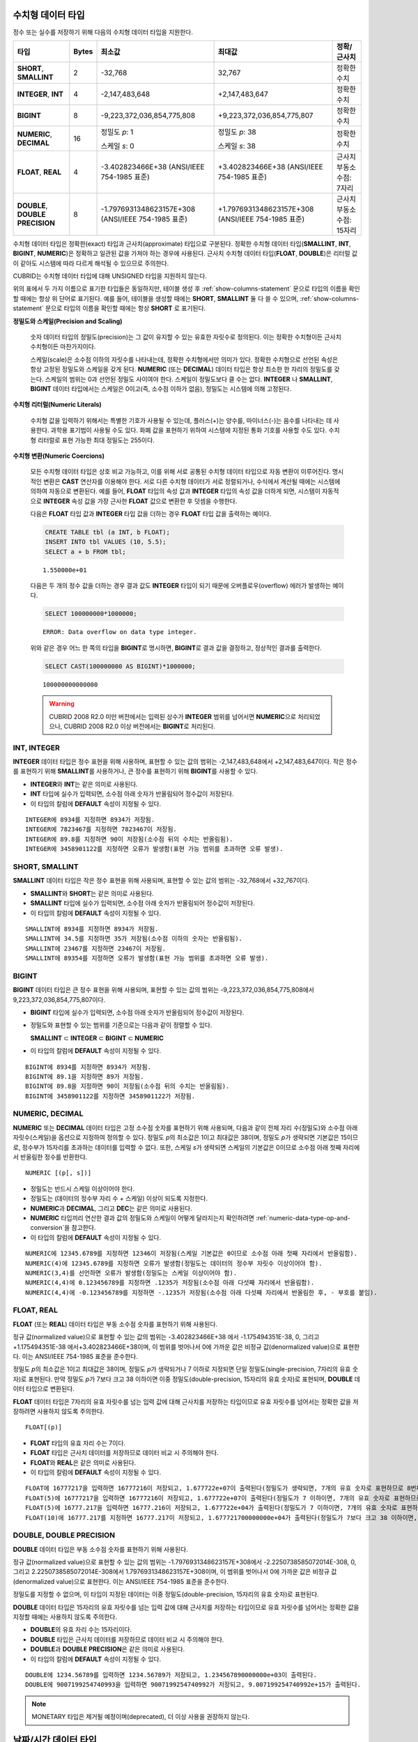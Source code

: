 수치형 데이터 타입
==================

정수 또는 실수를 저장하기 위해 다음의 수치형 데이터 타입을 지원한다.

+----------------------+-----------+----------------------------+----------------------------+--------------------+
| 타입                 | Bytes     | 최소값                     | 최대값                     | 정확/근사치        |
+======================+===========+============================+============================+====================+
| **SHORT**,           | 2         | -32,768                    | 32,767                     | 정확한 수치        |
| **SMALLINT**         |           |                            |                            |                    |
+----------------------+-----------+----------------------------+----------------------------+--------------------+
| **INTEGER**,         | 4         | -2,147,483,648             | +2,147,483,647             | 정확한 수치        |
| **INT**              |           |                            |                            |                    |
+----------------------+-----------+----------------------------+----------------------------+--------------------+
| **BIGINT**           | 8         | -9,223,372,036,854,775,808 | +9,223,372,036,854,775,807 | 정확한 수치        |
+----------------------+-----------+----------------------------+----------------------------+--------------------+
| **NUMERIC**,         | 16        | 정밀도 *p*: 1              | 정밀도 *p*: 38             | 정확한 수치        |
| **DECIMAL**          |           |                            |                            |                    |
|                      |           | 스케일 *s*: 0              | 스케일 *s*: 38             |                    |
+----------------------+-----------+----------------------------+----------------------------+--------------------+
| **FLOAT**,           | 4         | -3.402823466E+38           | +3.402823466E+38           | 근사치             |
| **REAL**             |           | (ANSI/IEEE 754-1985 표준)  | (ANSI/IEEE 754-1985 표준)  | 부동소수점: 7자리  |
+----------------------+-----------+----------------------------+----------------------------+--------------------+
| **DOUBLE**,          | 8         | -1.7976931348623157E+308   | +1.7976931348623157E+308   | 근사치             |
| **DOUBLE PRECISION** |           | (ANSI/IEEE 754-1985 표준)  | (ANSI/IEEE 754-1985 표준)  | 부동소수점: 15자리 |
+----------------------+-----------+----------------------------+----------------------------+--------------------+

수치형 데이터 타입은 정확한(exact) 타입과 근사치(approximate) 타입으로 구분된다. 정확한 수치형 데이터 타입(**SMALLINT**, **INT**, **BIGINT**, **NUMERIC**)은 정확하고 일관된 값을 가져야 하는 경우에 사용된다. 근사치 수치형 데이터 타입(**FLOAT**, **DOUBLE**)은 리터럴 값이 같아도 시스템에 따라 다르게 해석될 수 있으므로 주의한다.

CUBRID는 수치형 데이터 타입에 대해 UNSIGNED 타입을 지원하지 않는다.

위의 표에서 두 가지 이름으로 표기한 타입들은 동일하지만, 테이블 생성 후 :ref:`show-columns-statement` 문으로 타입의 이름을 확인할 때에는 항상 위 단어로 표기된다. 예를 들어, 테이블을 생성할 때에는 **SHORT**, **SMALLINT** 둘 다 쓸 수 있으며, :ref:`show-columns-statement` 문으로 타입의 이름을 확인할 때에는 항상 **SHORT** 로 표기된다.

**정밀도와 스케일(Precision and Scaling)**

    숫자 데이터 타입의 정밀도(precision)는 그 값이 유지할 수 있는 유효한 자릿수로 정의된다. 이는 정확한 수치형이든 근사치 수치형이든 마찬가지이다.

    스케일(scale)은 소수점 이하의 자릿수를 나타내는데, 정확한 수치형에서만 의미가 있다. 정확한 수치형으로 선언된 속성은 항상 고정된 정밀도와 스케일을 갖게 된다. **NUMERIC** (또는 **DECIMAL**) 데이터 타입은 항상 최소한 한 자리의 정밀도를 갖는다. 
    스케일의 범위는 0과 선언된 정밀도 사이여야 한다. 스케일이 정밀도보다 클 수는 없다. **INTEGER** 나 **SMALLINT**, **BIGINT** 데이터 타입에서는 스케일은 0이고(즉, 소수점 이하가 없음), 정밀도는 시스템에 의해 고정된다.

**수치형 리터럴(Numeric Literals)**

    수치형 값을 입력하기 위해서는 특별한 기호가 사용될 수 있는데, 플러스(+)는 양수를, 마이너스(-)는 음수를 나타내는 데 사용한다. 과학용 표기법이 사용될 수도 있다. 화폐 값을 표현하기 위하여 시스템에 지정된 통화 기호를 사용할 수도 있다. 수치형 리터럴로 표현 가능한 최대 정밀도는 255이다.

**수치형 변환(Numeric Coercions)**

    모든 수치형 데이터 타입은 상호 비교 가능하고, 이를 위해 서로 공통된 수치형 데이터 타입으로 자동 변환이 이루어진다. 명시적인 변환은 **CAST** 연산자를 이용해야 한다. 서로 다른 수치형 데이터가 서로 정렬되거나, 수식에서 계산될 때에는 시스템에 의하여 자동으로 변환된다. 예를 들어, **FLOAT** 타입의 속성 값과 **INTEGER** 타입의 속성 값을 더하게 되면, 시스템이 자동적으로 **INTEGER** 속성 값을 가장 근사한 **FLOAT** 값으로 변환한 후 덧셈을 수행한다.

    다음은 **FLOAT** 타입 값과 **INTEGER** 타입 값을 더하는 경우 **FLOAT** 타입 값을 출력하는 예이다.
    
    .. code-block:: sql
    
        CREATE TABLE tbl (a INT, b FLOAT);
        INSERT INTO tbl VALUES (10, 5.5);
        SELECT a + b FROM tbl;
    
    ::

        1.550000e+01

    다음은 두 개의 정수 값을 더하는 경우 결과 값도 **INTEGER** 타입이 되기 때문에 오버플로우(overflow) 에러가 발생하는 예이다.
    
    .. code-block:: sql
    
        SELECT 100000000*1000000;
        
    ::
    
        ERROR: Data overflow on data type integer.

    위와 같은 경우 어느 한 쪽의 타입을 **BIGINT**\ 로 명시하면, **BIGINT**\ 로 결과 값을 결정하고, 정상적인 결과를 출력한다.

    .. code-block:: sql
    
        SELECT CAST(100000000 AS BIGINT)*1000000;
        
    ::
    
        100000000000000
    
    .. warning::

        CUBRID 2008 R2.0 미만 버전에서는 입력된 상수가 **INTEGER** 범위를 넘어서면 **NUMERIC**\ 으로 처리되었으나, CUBRID 2008 R2.0 이상 버전에서는 **BIGINT**\ 로 처리된다.

INT, INTEGER
------------

**INTEGER** 데이터 타입은 정수 표현을 위해 사용하며, 표현할 수 있는 값의 범위는 -2,147,483,648에서 +2,147,483,647이다. 작은 정수를 표현하기 위해 **SMALLINT**\ 를 사용하거나, 큰 정수를 표현하기 위해 **BIGINT**\ 를 사용할 수 있다.

*   **INTEGER**\ 와 **INT**\ 는 같은 의미로 사용된다.
*   **INT** 타입에 실수가 입력되면, 소수점 아래 숫자가 반올림되어 정수값이 저장된다.
*   이 타입의 칼럼에 **DEFAULT** 속성이 지정될 수 있다.

::

    INTEGER에 8934를 지정하면 8934가 저장됨.
    INTEGER에 7823467를 지정하면 7823467이 저장됨.
    INTEGER에 89.8를 지정하면 90이 저장됨(소수점 뒤의 수치는 반올림됨).
    INTEGER에 3458901122를 지정하면 오류가 발생함(표현 가능 범위를 초과하면 오류 발생).

SHORT, SMALLINT
---------------

**SMALLINT** 데이터 타입은 작은 정수 표현을 위해 사용되며, 표현할 수 있는 값의 범위는 -32,768에서 +32,767이다.

*   **SMALLINT**\ 와 **SHORT**\ 는 같은 의미로 사용된다.
*   **SMALLINT** 타입에 실수가 입력되면, 소수점 아래 숫자가 반올림되어 정수값이 저장된다.
*   이 타입의 칼럼에 **DEFAULT** 속성이 지정될 수 있다.

::

    SMALLINT에 8934를 지정하면 8934가 저장됨.
    SMALLINT에 34.5를 지정하면 35가 저장됨(소수점 이하의 숫자는 반올림됨).
    SMALLINT에 23467를 지정하면 23467이 저장됨.
    SMALLINT에 89354를 지정하면 오류가 발생함(표현 가능 범위를 초과하면 오류 발생).

BIGINT
------

**BIGINT** 데이터 타입은 큰 정수 표현을 위해 사용되며, 표현할 수 있는 값의 범위는 -9,223,372,036,854,775,808에서 9,223,372,036,854,775,807이다.

*   **BIGINT** 타입에 실수가 입력되면, 소수점 아래 숫자가 반올림되어 정수값이 저장된다.
*   정밀도와 표현할 수 있는 범위를 기준으로는 다음과 같이 정렬할 수 있다. 

    **SMALLINT** ⊂ **INTEGER** ⊂ **BIGINT** ⊂ **NUMERIC**
    
*   이 타입의 칼럼에 **DEFAULT** 속성이 지정될 수 있다.

::

    BIGINT에 8934를 지정하면 8934가 저장됨.
    BIGINT에 89.1을 지정하면 89가 저장됨.
    BIGINT에 89.8을 지정하면 90이 저장됨(소수점 뒤의 수치는 반올림됨).
    BIGINT에 3458901122를 지정하면 3458901122가 저장됨.

NUMERIC, DECIMAL
----------------

**NUMERIC** 또는 **DECIMAL** 데이터 타입은 고정 소수점 숫자를 표현하기 위해 사용되며, 다음과 같이 전체 자리 수(정밀도)와 소수점 아래 자릿수(스케일)을 옵션으로 지정하여 정의할 수 있다. 정밀도 *p*\ 의 최소값은 1이고 최대값은 38이며, 정밀도 *p*\ 가 생략되면 기본값은 15이므로, 정수부가 15자리를 초과하는 데이터를 입력할 수 없다. 또한, 스케일 *s*\ 가 생략되면 스케일의 기본값은 0이므로 소수점 아래 첫째 자리에서 반올림한 정수를 반환한다. ::

    NUMERIC [(p[, s])]

*   정밀도는 반드시 스케일 이상이어야 한다.
*   정밀도는 (데이터의 정수부 자리 수 + 스케일) 이상이 되도록 지정한다.
*   **NUMERIC**\ 과 **DECIMAL**, 그리고 **DEC**\ 는 같은 의미로 사용된다.
*   **NUMERIC** 타입끼리 연산한 결과 값의 정밀도와 스케일이 어떻게 달라지는지 확인하려면 :ref:`numeric-data-type-op-and-conversion`\ 을 참고한다.
*   이 타입의 칼럼에 **DEFAULT** 속성이 지정될 수 있다.

::

    NUMERIC에 12345.6789를 지정하면 12346이 저장됨(스케일 기본값은 0이므로 소수점 아래 첫째 자리에서 반올림함).
    NUMERIC(4)에 12345.6789를 지정하면 오류가 발생함(정밀도는 데이터의 정수부 자릿수 이상이어야 함).
    NUMERIC(3,4)를 선언하면 오류가 발생함(정밀도는 스케일 이상이어야 함).
    NUMERIC(4,4)에 0.123456789를 지정하면 .1235가 저장됨(소수점 아래 다섯째 자리에서 반올림함).
    NUMERIC(4,4)에 -0.123456789를 지정하면 -.1235가 저장됨(소수점 아래 다섯째 자리에서 반올림한 후, - 부호를 붙임).

FLOAT, REAL
-----------

**FLOAT** (또는 **REAL**) 데이터 타입은 부동 소수점 숫자를 표현하기 위해 사용된다.

정규 값(normalized value)으로 표현할 수 있는 값의 범위는 -3.402823466E+38 에서 -1.175494351E-38, 0, 그리고 +1.175494351E-38 에서+3.402823466E+38이며, 이 범위를 벗어나서 0에 가까운 값은 비정규 값(denormalized value)으로 표현한다. 이는 ANSI/IEEE 754-1985 표준을 준수한다.

정밀도 *p*\ 의 최소값은 1이고 최대값은 38이며, 정밀도 *p*\ 가 생략되거나 7 이하로 지정되면 단일 정밀도(single-precision, 7자리의 유효 숫자)로 표현된다. 만약 정밀도 *p*\ 가 7보다 크고 38 이하이면 이중 정밀도(double-precision, 15자리의 유효 숫자)로 표현되며, **DOUBLE** 데이터 타입으로 변환된다.

**FLOAT** 데이터 타입은 7자리의 유효 자릿수를 넘는 입력 값에 대해 근사치를 저장하는 타입이므로 유효 자릿수를 넘어서는 정확한 값을 저장하려면 사용하지 않도록 주의한다. ::

    FLOAT[(p)]
    
*   **FLOAT** 타입의 유효 자리 수는 7이다.
*   **FLOAT** 타입은 근사치 데이터를 저장하므로 데이터 비교 시 주의해야 한다.
*   **FLOAT**\ 와 **REAL**\ 은 같은 의미로 사용된다.
*   이 타입의 칼럼에 **DEFAULT** 속성이 지정될 수 있다.

::

    FLOAT에 16777217을 입력하면 16777216이 저장되고, 1.677722e+07이 출력된다(정밀도가 생략되면, 7개의 유효 숫자로 표현하므로 8번째 숫자를 반올림함).
    FLOAT(5)에 16777217을 입력하면 16777216이 저장되고, 1.677722e+07이 출력된다(정밀도가 7 이하이면, 7개의 유효 숫자로 표현하므로 8번째 숫자를 반올림함).
    FLOAT(5)에 16777.217을 입력하면 16777.216이 저장되고, 1.677722e+04가 출력된다(정밀도가 7 이하이면, 7개의 유효 숫자로 표현하므로 8번째 숫자를 반올림함).
    FLOAT(10)에 16777.217를 지정하면 16777.217이 저장되고, 1.677721700000000e+04가 출력된다(정밀도가 7보다 크고 38 이하이면, DOUBLE 타입으로 변환되어 15개의 유효 숫자로 표현하므로 0을 채움).

DOUBLE, DOUBLE PRECISION
------------------------

**DOUBLE** 데이터 타입은 부동 소수점 숫자를 표현하기 위해 사용된다.

정규 값(normalized value)으로 표현할 수 있는 값의 범위는 -1.7976931348623157E+308에서 -2.2250738585072014E-308, 0, 그리고 2.2250738585072014E-308에서 1.7976931348623157E+308이며, 이 범위를 벗어나서 0에 가까운 값은 비정규 값(denormalized value)으로 표현한다. 이는 ANSI/IEEE 754-1985 표준을 준수한다.

정밀도를 지정할 수 없으며, 이 타입이 지정된 데이터는 이중 정밀도(double-precision, 15자리의 유효 숫자)로 표현된다.

**DOUBLE** 데이터 타입은 15자리의 유효 자릿수를 넘는 입력 값에 대해 근사치를 저장하는 타입이므로 유효 자릿수를 넘어서는 정확한 값을 지정할 때에는 사용하지 않도록 주의한다.

*   **DOUBLE**\ 의 유효 자리 수는 15자리이다.
*   **DOUBLE** 타입은 근사치 데이터를 저장하므로 데이터 비교 시 주의해야 한다.
*   **DOUBLE**\ 과 **DOUBLE PRECISION**\ 은 같은 의미로 사용된다.
*   이 타입의 칼럼에 **DEFAULT** 속성이 지정될 수 있다.

::

    DOUBLE에 1234.56789를 입력하면 1234.56789가 저장되고, 1.234567890000000e+03이 출력된다.
    DOUBLE에 9007199254740993을 입력하면 9007199254740992가 저장되고, 9.007199254740992e+15가 출력된다.

.. note:: MONETARY 타입은 제거될 예정이며(deprecated), 더 이상 사용을 권장하지 않는다.

.. _date-time-type:

날짜/시간 데이터 타입
=====================

날짜/시간 데이터 타입은 날짜, 시간 혹은 이 두 가지를 모두 표현할 때 사용하는 데이터 타입으로 다음과 같은 데이터 타입을 지원한다.

+---------------+-----------+---------------------------------+-------------------------------------+--------------------------------------------------------------+
| 타입          | bytes     | 최소값                          | 최대값                              | 비고                                                         |
+===============+===========+=================================+=====================================+==============================================================+
| **DATE**      | 4         | 0001년 1월 1일                  | 9999년 12월 31일                    | 예외적으로 DATE '0000-00-00'을 입력할 수 있다.               |
+---------------+-----------+---------------------------------+-------------------------------------+--------------------------------------------------------------+
| **TIME**      | 4         | 00시 00분 00초                  | 23시 59분 59초                      |                                                              |
+---------------+-----------+---------------------------------+-------------------------------------+--------------------------------------------------------------+
| **TIMESTAMP** | 4         | 1970년 1월 1일 0시 0분 1초(GMT) | 2038년 1월 19일 3시 14분 7초(GMT)   | 예외적으로 TIMESTAMP '0000-00-00 00:00:00'을 입력할 수 있다. |
|               |           | 1970년 1월 1일 9시 0분 1초(KST) | 2038년 1월 19일 12시 14분 7초(KST)  |                                                              |
+---------------+-----------+---------------------------------+-------------------------------------+--------------------------------------------------------------+
| **DATETIME**  | 8         | 0001년 1월 1일 0시 0분 0.000초  | 9999년 12월 31일 23시 59분 59.999초 | 예외적으로 DATETIME '0000-00-00 00:00:00'을 입력할 수 있다.  |
+---------------+-----------+---------------------------------+-------------------------------------+--------------------------------------------------------------+

**범위와 해상도(Range and Resolution)**

*   시간 값의 표현은 기본적으로 24시간 시스템에 의하여 그 범위가 결정된다. 날짜는 그레고리력(Gregorian calendar)을 따른다. 이 두 제약 사항을 벗어나는 값이 날짜나 시간으로 입력되면 오류가 발생한다.

*   **DATE** 중 연도의 범위는 0001~9999 AD이다.

*   CUBRID 2008 R3.0 버전부터는 연도를 두 자리만 표기하면, 00~69는 2000~2069로 변환되고, 70~99는 1970~1999로 변환된다. R3.0 미만 버전에서는 01~99까지의 두 자리 연도를 표기하면, 각각 0001~0099로 변환된다.

*   **TIMESTAMP** 의 범위는 GMT로 1970년 1월 1일 0시 0분 1초부터 2038년 1월 19일 03시 14분 07초까지이다. KST (GMT+9)로는 1970년 1월 1일 9시 0분 1초부터 2038년 1월 19일 12시 14분 07초까지 저장할 수 있다. GMT로 timestamp'1970-01-01 00:00:00'은 timestamp'0000-00-00 00:00:00'와 같다. 

*   날짜, 시간, 타임스탬프와 관련된 연산은 시스템의 반올림 시스템에 따라 결과가 달라질 수 있다. 이러한 경우, 시간과 타임스탬프는 가장 근접한 초를 최소 해상도로, 날짜는 가장 근접한 날짜를 최소 해상도로 하여 결정된다.

**변환(Coercion)**

날짜/시간 데이터 타입의 값은 서로 똑같은 항목을 가지고 있는 경우에만 **CAST** 연산자를 이용한 명시적인 변환이 가능하며, 묵시적 변환은 :ref:`implicit-type-conversion` 을 참고한다. 아래의 표는 명시적 변환이 가능한 타입을 설명한다. 날짜/시간 데이터 타입 간 산술 연산에 대한 내용은 :ref:`arithmetic-op-type-casting` 을 참고한다.

    **명시적 변환**

    +----------------+------+------+----------+-----------+
    | FROM \\ TO     | DATE | TIME | DATETIME | TIMESTAMP |
    +================+======+======+==========+===========+
    | **DATE**       | \-   | X    | O        | O         |
    +----------------+------+------+----------+-----------+
    | **TIME**       | X    | \-   | X        | X         |
    +----------------+------+------+----------+-----------+
    | **DATETIME**   | O    | O    | \-       | O         |
    +----------------+------+------+----------+-----------+
    | **TIMESTAMP**  | O    | O    | O        | \-        |
    +----------------+------+------+----------+-----------+

**DATE**, **DATETIME**, **TIMESTAMP** 타입의 연, 월, 일에는 0을 입력할 수 없으나, 예외적으로 날짜와 시간이 모두 0인 값은 허용한다. 해당 타입의 칼럼에 대한 질의 수행 시 인덱스가 있으면 이 값을 사용할 수 있다는 점에서 **NULL** 대신 사용하면 유용하다.

*   **DATE**, **DATETIME**, **TIMESTAMP** 타입이 인자인 일부 함수는 인자의 날짜와 시간 값이 모두 0이면 시스템 파라미터 **return_null_on_function_errors** 의 값에 따라 다른 값을 반환한다. **return_null_on_function_errors** 가 yes이면 **NULL** 을 반환하고 no이면 에러를 반환하며, 기본값은 **no** 이다.
*   **DATE**, **DATETIME**, **TIMESTAMP** 타입을 반환하는 함수들은 날짜와 시간 값이 모두 0인 값을 반환할 수 있지만 JAVA 응용 프로그램에서는 이러한 값을 Date 객체에 저장할 수 없다. 따라서 연결 URL 문자열의 zeroDateTimeBehavior 속성(Property) 설정에 따라서 예외로 처리하거나 **NULL**\ 을 반환하거나 또는 최소값을 반환한다(이에 관한 자세한 내용은 :ref:`jdbc-connection-conf` 참고).
*   시스템 파라미터 **intl_date_lang**\ 을 설정하면 :func:`TO_DATE`, :func:`TO_TIIME`, :func:`TO_DATETIME`, :func:`TO_TIMESTAMP`, :func:`DATE_FORMAT`, :func:`TIME_FORMAT`, :func:`TO_CHAR`, :func:`STR_TO_DATE` 함수의 입력 문자열 형식이 해당 로캘의 날짜 형식을 따른다. 자세한 내용은 :ref:`stmt-type-parameters`\ 과 각 함수의 설명을 참고한다.

.. note:: 날짜/시간 타입 및 타임존이 있는 날짜/시간 타입의 리터럴에 대해서는 :ref:`date-time-literal`\을 참고한다.

DATE
----

**DATE** 데이터 타입은 연도(*yyyy*), 월(*mm*), 일(*dd*)을 표현하며, 지원 범위는 '01/01/0001'에서 '12/31/9999'까지이다. 연도는 생략 가능하며, 생략될 경우 현재 시스템의 연도 값이 자동으로 지정된다. 입력 형식은 다음과 같다. ::

    date'mm/dd[/yyyy]'
    date'[yyyy-]mm-dd'

*   모든 항목은 정수 형태로 입력되어야 한다.
*   CSQL은 '*MM*/*DD*/*YYYY*' 형식으로 날짜 값을 출력하고, JDBC 응용 프로그램 및 CUBRID 매니저는 '*YYYY*-*MM*-*DD*' 형식으로 날짜 값을 출력한다.
*   문자열 타입의 데이터를 **DATE** 타입으로 변환하는 함수는 :func:`TO_DATE` 이다.
*   연, 월, 일에는 0을 입력할 수 없으나 예외적으로 연, 월, 일이 모두 0인 '0000-00-00'은 입력할 수 있다.
*   이 타입의 칼럼에 **DEFAULT** 속성이 지정될 수 있다.

::

    DATE'2008-10-31'은 '10/31/2008'로 출력된다.
    DATE'10/31'은 '10/31/2011'으로 출력된다(연도가 생략되면 현재 연도가 자동으로 지정됨).
    DATE'00-10-31'은 '10/31/2000'로 출력된다.
    DATE'0000-10-31'은 에러가 출력된다(연도의 최소값은 1).
    DATE'70-10-31'은 '10/31/1970'로 출력된다.
    DATE'0070-10-31'은 '10/31/0070'로 출력된다.

TIME
----

**TIME** 데이터 타입은 시각(*hh*), 분(*mi*), 초(*ss*) 를 표현하며, 지원 범위는 '00:00:00'에서 '23:59:59'까지이다. 초는 생략 가능하며, 생략될 경우 0초로 지정된다. 입력 형식은 12시간 표기법(AM/PM표기법) 또는 24시간 표기법이 모두 허용되며, 다음과 같이 작성한다. ::

    time'hh:mi[:ss] [am | pm]'
    
*   모든 항목은 정수로 입력되어야 한다.
*   CSQL은 항상 AM/PM 표기법으로 시간 값을 출력하고, JDBC 응용 프로그램 및 CUBRID 매니저는 24시간 표기법으로 시간 값을 출력한다.
*   24시간 표기법으로 시간 값을 입력할 때에도 AM/PM을 지정할 수 있으며, 이때 시간 값과 지정된 AM 또는 PM이 일치하지 않으면 오류가 발생한다.
*   모든 시간 값은 데이터베이스에는 24시간 표기법으로 저장된다.
*   문자열 타입의 데이터를 **TIME** 타입으로 변환하는 함수는 :func:`TO_TIME` 이다.
*   이 타입의 칼럼에 **DEFAULT** 속성이 지정될 수 있다.

::

    TIME'00:00:00'은 '12:00:00 AM'으로 출력된다.
    TIME'1:15'는 '01:15:00 AM'으로 간주된다.
    TIME'13:15:45'는 '01:15:45 PM'으로 간주된다.
    TIME'13:15:45 pm'은 정상적으로 저장된다.
    TIME'13:15:45 am'은 오류가 발생한다(주어진 시간 값과 AM/PM이 불일치).

TIMESTAMP
---------

**TIMESTAMP** 데이터 타입은 날짜(연, 월, 일)와 시간(시, 분, 초)을 결합한 데이터 값을 표현하며, GMT로 '1970-01-01 00:00:01'부터 '2038-01-19 03:14:07'까지 표현할 수 있다. 이 범위를 초과하거나 밀리초 단위의 시간 데이터를 저장하는 경우라면, **DATETIME** 데이터 타입을 이용할 수 있다. **TIMESTAMP** 데이터 타입의 입력 형식은 다음과 같다. ::

    timestamp'hh:mi[:ss] [am|pm] mm/dd[/yyyy]'
    timestamp'hh:mi[:ss] [am|pm] [yyyy-]mm-dd'
    
    timestamp'mm/dd[/yyyy] hh:mi[:ss] [am|pm]'
    timestamp'[yyyy-]mm-dd hh:mi[:ss] [am|pm]'

*   모든 항목은 정수로 입력되어야 한다.
*   연도를 생략하면 기본값으로 현재 연도가 지정되고, 시간 값(시/분/초)를 생략하면 12:00:00 AM으로 지정된다.
*   시스템의 현재 타임스탬프 값은 :c:macro:`SYS_TIMESTAMP` (또는 :c:macro:`SYSTIMESTAMP`, :c:macro:`CURRENT_TIMESTAMP`) 함수를 이용하여 **TIMESTAMP** 데이터 타입에 저장할 수 있다.
*   :func:`TIMESTAMP` 함수 또는 :func:`TO_TIMESTAMP` 함수를 사용하면, 문자열 데이터 타입의 데이터를 **TIMESTAMP** 데이터 타입으로 변환할 수 있다.
*   연, 월, 일에는 0을 입력할 수 없으나 예외적으로 연, 월, 일, 시, 분, 초가 모두 0인 '0000-00-00 00:00:00'은 입력할 수 있다. GMT timestamp'1970-01-01 12:00:00 AM' 또는 KST timestamp'1970-01-01 09:00:00 AM'은 timestamp'0000-00-00 00:00:00'으로 해석된다.
*   이 타입의 칼럼에 **DEFAULT** 속성이 지정될 수 있다.

::

    TIMESTAMP'10/31'은 '12:00:00 AM 10/31/2011'으로 출력된다(연도/시간이 생략될 경우, 기본값으로 출력).
    TIMESTAMP'10/31/2008'은 '12:00:00 AM 10/31/2008'로 출력된다(시간이 생략될 경우, 기본값으로 출력).
    TIMESTAMP'13:15:45 10/31/2008'은 '01:15:45 PM 10/31/2008'로 출력된다.
    TIMESTAMP'01:15:45 PM 2008-10-31'은 '01:15:45 PM 10/31/2008'로 출력된다.
    TIMESTAMP'13:15:45 2008-10-31'은 '01:15:45 PM 10/31/2008'로 출력된다.
    TIMESTAMP'10/31/2008 01:15:45 PM'은 '01:15:45 PM 10/31/2008'로 출력된다.
    TIMESTAMP'10/31/2008 13:15:45'는 '01:15:45 PM 10/31/2008'로 출력된다.
    TIMESTAMP'2008-10-31 01:15:45 PM'은 '01:15:45 PM 10/31/2008'로 출력된다.
    TIMESTAMP'2008-10-31 13:15:45'는 '01:15:45 PM 10/31/2008'로 출력된다.
    TIMESTAMP'2099-10-31 01:15:45 PM'은 오류가 발생한다(TIMESTAMP 표현 가능 범위 초과).

DATETIME
--------

**DATETIME** 타입은 날짜(년, 월, 일)와 시간(시, 분, 초, 밀리초)을 결합한 데이터 값을 표현하며, GMT로 0001-01-01 00:00:00.000부터 9999-12-31 23:59:59.999까지 표현할 수 있다.
**DATETIME** 타입 데이터의 입력 형식은 다음과 같다. ::

    datetime'hh:mi[:ss[.msec]] [am|pm] mm/dd[/yyyy]'
    datetime'hh:mi[:ss[.msec]] [am|pm] [yyyy-]mm-dd'
    datetime'mm/dd[/yyyy] hh:mi[:ss[.ff]] [am|pm]'
    datetime'[yyyy-]mm-dd hh:mi[:ss[.ff]] [am|pm]'

*   모든 항목은 정수로 입력되어야 한다.
*   연도를 생략하면 기본값으로 현재 연도가 지정되고, 시간 값(시/분/초/밀리초)를 생략하면 12:00:00.000 AM으로 지정된다.
*   시스템의 현재 타임스탬프 값은 :c:macro:`SYS_DATETIME` (또는 :c:macro:`SYSDATETIME`, :c:macro:`CURRENT_DATETIME`, :func:`CURRENT_DATETIME`, :func:`NOW`)를 이용하여 **DATETIME** 타입에 저장할 수 있다.
*   문자열 타입의 데이터를 **DATETIME** 타입으로 변환하는 함수는 :func:`TO_DATETIME` 이다.
*   연, 월, 일에는 0을 입력할 수 없으나 예외적으로 연, 월, 일, 시, 분, 초가 모두 0인 '0000-00-00 00:00:00'은 입력할 수 있다.
*   이 타입의 칼럼에 **DEFAULT** 속성이 지정될 수 있다.

::

    DATETIME'10/31'은 '12:00:00.000 AM 10/31/2011'으로 출력된다(연도/시간이 생략될 경우, 기본값으로 출력).
    DATETIME'10/31/2008'은 '12:00:00.000 AM 10/31/2008'로 출력된다.
    DATETIME'13:15:45 10/31/2008'은 '01:15:45.000 PM 10/31/2008'로 출력된다.
    DATETIME'01:15:45 PM 2008-10-31'은 '01:15:45.000 PM 10/31/2008'로 출력된다.
    DATETIME'13:15:45 2008-10-31'은 '01:15:45.000 PM 10/31/2008'로 출력된다.
    DATETIME'10/31/2008 01:15:45 PM'은 '01:15:45.000 PM 10/31/2008'로 출력된다.
    DATETIME'10/31/2008 13:15:45'는 '01:15:45.000 PM 10/31/2008'로 출력된다.
    DATETIME'2008-10-31 01:15:45 PM'은 '01:15:45.000 PM 10/31/2008'로 출력된다.
    DATETIME'2008-10-31 13:15:45'는 '01:15:45.000 PM 10/31/2008'로 출력된다.
    DATETIME'2099-10-31 01:15:45 PM'은 '01:15:45.000 PM 10/31/2099'로 출력된다.

.. _cast-string-to-datetime:

문자열을 날짜/시간 타입으로 CAST
--------------------------------

.. _cast-to-datetime-recommend:

날짜/시간 타입 문자열 권장 형식
^^^^^^^^^^^^^^^^^^^^^^^^^^^^^^^

:func:`CAST` 연산자를 사용하여 문자열을 날짜/시간 타입으로 변환할 때에는 문자열을 다음과 같은 형식으로 작성하는 것을 권장한다. 참고로, :func:`CAST` 연산자에서 사용하는 날짜/시간 문자열 형식은 DB 생성 시 지정하는 로캘의 영향을 받지 않는다.

또한, :func:`TO_DATE`, :func:`TO_TIME`, :func:`TO_DATETIME`, :func:`TO_TIMESTAMP` 함수에서 문자열에 대한 날짜/시간 형식을 생략하는 경우에도 날짜/시간 문자열 형식을 아래와 같이 작성한다.

*   **DATE** 타입 ::
    
        YYYY-MM-DD
        MM/DD/YYYY
    
*   **TIME** 타입 ::
    
        HH:MI:SS [AM|PM]
    
*   **DATETIME** 타입 ::
    
        YYYY-MM-DD HH:MI:SS[.msec] [AM|PM]
        HH:MI:SS[.msec] [AM|PM] YYYY-MM-DD

        MM/DD/YYYY HH:MI:SS[.msec] [AM|PM]
        HH:MI:SS[.msec] [AM|PM] MM/DD/YYYY

*   **TIMESTAMP** 타입 ::

        YYYY-MM-DD HH:MI:SS [AM|PM]
        HH:MI:SS [AM|PM] YYYY-MM-DD

        MM/DD/YYYY HH:MI:SS [AM|PM]
        HH:MI:SS [AM|PM] MM/DD/YYYY
    
날짜/시간 타입 문자열 허용 형식
^^^^^^^^^^^^^^^^^^^^^^^^^^^^^^^

:func:`CAST` 연산자는 날짜/시간 문자열에 대해 아래와 같은 형식을 허용한다.

**DATE 문자열 허용 형식** 

    ::

        [year sep] month sep day

    *   2011-04-20 : 2011년 4월 20일
    *   04-20 : 올해 4월 20일

    구분자(*sep*)가 빗금(/)일 때에는 다음과 같은 순서로 인식한다. ::

        month/day[/year]
        
    *   04/20/2011 : 2011년 4월 20일
    *   04/20 : 올해 4월 20일

    구분자(*sep*)를 사용하지 않을 때에는 다음과 같은 형식으로 인식한다. 연도는 한 자리, 두 자리, 네 자리를 허용하고, 월은 한 자리, 두 자리를 허용한다. 일은 항상 두 자리를 입력해야 한다.  ::

        YYYYMMDD
        YYMMDD
        YMMDD
        MMDD
        MDD

    *   20110420 : 2011년 4월 20일
    *   110420 : 2011년 4월 20일
    *   420 : 올해 4월 20일

**TIME 문자열 허용 형식** 

    ::

        [hour]:min[:[sec]][.[msec]] [am|pm]

    *   09:10:15.359 am : 오전 9시 10분 15초(0.359초는 버림)
    *   09:10:15 : 오전 9시 10분 15초
    *   09:10 : 오전 9시 10분
    *   \:10 : 오전 12시 10분

    ::

        [[[[[[Y]Y]Y]Y]M]MDD]HHMISS[.[msec]] [am|pm]
        
    *   20110420091015.359 am : 오전 9시 10분 15초
    *   0420091015 : 오전 9시 10분 15초

    ::

        [H]HMMSS[.[msec]] [am|pm]

    *   091015.359 am : 오전 9시 10분 15초
    *   91015 : 오전 9시 10분 15초

    ::

        [M]MSS[.[msec]] [am|pm]

    *   1015.359 am : 오전 12시 10분 15초
    *   1015 : 오전 12시 10분 15초

    ::

        [S]S[.[msec]] [am|pm]

    *   15.359 am : 오전 12시 0분 15초
    *   15 : 오전 12시 0분 15초

    .. note::

        CUBRID 2008 R3.1 이하 버전에서는 [H]H 형식을 허용했다. 즉 R3.1 이하 버전에서 문자열 '10'은 **TIME**'10:00:00'으로 변환되었으나, R4.0부터는 **TIME**'00:00:10' 으로 변환된다.

**DATETIME 문자열 허용 형식** 

    ::

        [year sep] month sep day [sep] [sep] hour [sep min[sep sec[.[msec]]]]

    *   04-20 09 : 올해 4월 20일 오전 9시

    ::

        month/day[/year] [sep] hour [sep min [sep sec[.[msec]]]]

    *   04/20 09 : 올해 4월 20일 오전 9시

    ::

        year sep month sep day sep hour [sep min[sep sec[.[msec]]]]
        
    *   2011-04-20 09 : 2011년 4월 20일 오전 9시

    ::

        month/day/year sep hour [sep min[sep sec [.[msec]]]]
        
    *   04/20/2011 09 : 2011년 4월 20일 오전 9시

    ::

        YYMMDDH (시간이 한 자리 수일 때에만 허용)
        
    *   1104209 : 2011년 4월 20일 오전 9시

    ::

        YYMMDDHHMI[SS[.msec]]
        
    *   1104200910.359 : 2011년 4월 20일 오전 9시 10분(0.359초는 버림)
    *   110420091000.359 : 2011년 4월 20일 오전 9시 10분 0.359초

    ::

        YYYYMMDDHHMISS[.msec]

    *   201104200910.359 : 2020년 11월 4일 오후 8시 9분 10.359초
    *   20110420091000.359 : 2011년 4월 20일 오전 9시 10분 0.359초

**시간-날짜 순서의 문자열 허용 형식** 

    ::

        [hour]:min[:sec[.msec]] [am|pm] [year-]month-day

    *   09:10:15.359 am 2011-04-20 : 2011년 4월 20일 오전 9시 10분 15.359초
    *   \:10 04-20 : 올해 4월 20일 오전 12시 10분

    ::

        [hour]:min[:sec[.msec]] [am|pm] month/day[/[year]]

    *   09:10:15.359 am 04/20/2011 : 2011년 4월 20일 오전 9시 10분 15.359초
    *   \:10 04/20 : 올해 4월 20일 오전 12시 10분

    ::

        hour[:min[:sec[.[msec]]]] [am|pm] [year-]month-day
        
    *   09:10:15.359 am 04-20 : 올해 4월 20일 오전 9시 10분 15.359초
    *   09 04-20 : 올해 4월 20일 오전 9시

    ::

        hour[:min[:sec[.[msec]]]] [am|pm] month/day[/[year]]
        
    *   09:10:15.359 am 04/20 : 올해 4월 20일 오전 9시 10분 15.359초
    *   09 04/20 : 올해 4월 20일 오전 9시

**규칙**

    *msec*\은 밀리초를 나타내는 일련의 숫자이다. 앞에서 네 번째 자리부터 이후의 숫자는 무시된다. 
    값 사이를 구분하는 구분자의 규칙은 다음과 같다.

    *   **TIME** 문자열은 시간 구분자로 항상 하나의 콜론(:)을 사용해야 한다.

    *   **DATE** 와 **DATETIME** 문자열은 구분자 없이 연속된 숫자로 나타낼 수 있고, **DATETIME** 문자열은 시간과 날짜를 공백으로 구분할 수 있다.

    *   입력 문자열 안에서 구분자들은 동일해야 한다.

    *   시간-날짜 순서의 문자열은 시간 구분자로 콜론(:)만 사용할 수 있으며, 날짜 구분자로는 하이픈(-)이나 빗금(/)만 사용할 수 있다. 날짜 입력 시 하이픈을 사용하는 경우 yyyy-mm-dd 순으로 입력하며, 빗금(/)을 사용하는 경우 mm/dd/yyyy 순으로 입력한다.

    날짜 부분의 문자열에는 다음 규칙이 적용된다.

    *   연도는 구문이 허용하는 한 생략할 수 있다.

    *   연도를 두 자리로 입력하면 1970년~2069년 범위의 연도를 나타낸다. 즉, YY<70 이면 2000+YY으로 처리하고, YY>=70이면 1900+YY으로 처리한다. 한 자리나 세 자리, 네 자리 숫자로 연도를 입력하면 해당 숫자 그대로를 나타낸다.

    *   문자열 앞뒤의 공백과 뒤의 문자열은 무시된다. **DATETIME**, **TIME** 문자열을 위한 am/pm 지정자는 시간 값의 일부로 인식하지만, 공백이 아닌 문자가 뒤에 붙으면 am/pm 지정자로 인식되지 않는다.

    CUBRID의 **TIMESTAMP** 타입은 **DATE** 타입과 **TIME** 타입으로 구성되고, **DATETIME** 타입은 **DATE** 타입과 **TIME** 타입에 밀리초(milliseconds)가 더해져서 구성된다. 입력 문자열은 날짜(**DATE** 문자열), 시간(**TIME** 문자열), 혹은 둘 다(**DATETIME** 문자열) 포함할 수 있다. 특정 타입의 데이터를 보유한 문자열은 다른 타입으로도 변환될 수 있으며 다음과 같은 규칙이 적용된다.

    *   **DATE** 문자열을 **DATETIME** 타입으로 변환하면 시간 값은 '00:00:00'이 된다.

    *   **TIME** 문자열을 **DATETIME** 타입으로 변환하면 콜론(:)이 날짜 구분자로 인식되어 **TIME** 문자열이 날짜를 나타내는 문자열로 인식되고, 시간 값은 '00:00:00'이 된다.

    *   **DATETIME** 문자열을 **DATE** 타입으로 변환하면 결과값에서 시간 부분은 무시되지만, 시간 입력값의 형식은 유효해야 한다.

    *   **DATETIME** 문자열을 **TIME** 타입으로 변환할 수 있지만, 다음과 같은 규칙이 적용된다.

        *   문자열에 있는 날짜와 시간은 최소한 하나의 공백에 의해 구분되어야 한다.

        *   결과값에서 날짜 부분은 무시되지만, 날짜 입력값의 형식이 유효해야 한다.

        *   날짜 부분의 연도가 4자리 이상이거나(0으로 시작할 수 있음), 시간 부분이 최소한 시와 분([H]H:[M]M)을 포함해야 한다. 그렇지 않으면 날짜 부분이 [MM]SS 포맷의 **TIME** 타입으로 인식되고, 뒤이어 나오는 문자열은 무시된다.

    *   **DATETIME** 문자열의 각 단위(년, 월, 일, 시, 분, 초) 중 하나가 999999보다 크면, 숫자가 아닌 것으로 인식하여 해당 단위가 포함된 문자열이 무시된다. 예를 들어 '2009-10-21 20:9943:10'은 분 단위의 값이 범위를 벗어나므로 에러가 발생한다. 그러나 '2009-10-21 20:1000123:10'이 입력되면 '2009'를 MMSS 포맷의 **TIME** 타입으로 인식하여 **TIME**'00:20:09'를 반환한다.

    *   시간-날짜 순서의 문자열을 **TIME** 타입으로 변환하면 문자열의 날짜 부분은 무시되지만, 날짜 부분의 형식은 유효해야 한다.

    *   시간 부분이 있는 모든 입력 문자열은 변환 시 [*msec*] 을 허용하지만, **DATETIME** 타입만 그 값을 유지한다. **DATE**, **TIMESTAMP**, **TIME** 와 같은 타입으로 변환하면 *msec* 값을 버린다.

    *   **DATETIME**, **TIME** 문자열에서의 모든 변환은 시간 값 뒤에 나오는 영문 로캘(locale) 또는 서버의 현재 로캘로 쓰여진 am/pm 지정자를 허용한다.

    .. code-block:: sql

        SELECT CAST('420' AS DATE);

    ::
         
           cast('420' as date)
        ======================
          04/20/2012
         
    .. code-block:: sql

        SELECT CAST('91015' AS TIME);

    ::
         
           cast('91015' as time)
        ========================
          09:10:15 AM
         
    .. code-block:: sql

        SELECT CAST('110420091035.359' AS DATETIME);

    ::

           cast('110420091035.359' as datetime)
        =======================================
          09:10:35.359 AM 04/20/2011
         
    .. code-block:: sql

        SELECT CAST('110420091035.359' AS TIMESTAMP);

    ::

           cast('110420091035.359' as timestamp)
        ========================================
          09:10:35 AM 04/20/2011

.. CUBRIDSUS-14182
    
    현재 timeltz가 offset을 허용하려면 timezone 파라미터 값 역시 오프셋으로 설정되어야 함. 버그로 수정 예정(?): 수정 여부에 따라 아래 설명을 바꿀 것.

.. _timezone-type:

타임존이 있는 날짜/시간 데이터 타입
===================================

타임존이 있는 날짜/시간 데이터 타입은 타임존을 명시하여 입력하거나 출력할 수 있는 날짜/시간 타입이다. 타임존을 설정하는 방법은 지역 이름을 명시하는 방법과 시간의 오프셋을 명시하는 방법이 있다.

기존의 날짜/시간 타입 이름 뒤에 LTZ 또는 TZ가 붙어 있는 경우 타임존 정보를 고려하게 되는데, LTZ는 로컬 타임존을 의미하며, TZ는 타임존을 의미한다.

*   LTZ 타입은 <date/time type> WITH LOCAL TIME ZONE으로도 표현이 가능하다. 내부적으로 UTC 시간을 저장하며, 출력 시 로컬(현재의 세션) 타임존으로 변환된다.
*   TZ 타입은 <date/time type> WITH TIME ZONE으로도 표현이 가능하다. 내부적으로 UTC 시간과 생성 시 타임존 정보(사용자가 명시하거나 세션 타임존에 의해 결정됨)를 저장한다. TZ 타입은 타임존을 저장하기 위해 4바이트가 추가로 필요하다.

타임존이 없는 타입과 비교하기 위해, 다음 표에는 타임존이 없는 타입과 타임존이 있는 타입을 함께 설명하였다.

표의 설명에 있는 UTC는 협정 세계시(Coordinated Universal Time)를 나타낸다.

+---------------+-----------+----------------------------------------------------------------------+
| 타입          | bytes     | 설명                                                                 |
+===============+===========+======================================================================+
| DATETIME      |  8        | 밀리초를 포함한 날짜 + 시간. 타임존 정보 없음                        |
+---------------+-----------+----------------------------------------------------------------------+
| DATETIMELTZ   |  8        | 로컬 세션 타임존에서의 날짜/시간. 날짜/시간을 UTC로 저장함.          |
+---------------+-----------+----------------------------------------------------------------------+
| DATETIMETZ    | 12        | 날짜/시간 + 타임존 정보. 날짜/시간을 UTC로 저장함.                   |
+---------------+-----------+----------------------------------------------------------------------+
| TIME          |  4        | 시간. 타임존 정보 없음.                                              |
+---------------+-----------+----------------------------------------------------------------------+
| TIMELTZ       |  4        | 로컬 세션 타임존에서의 시간. 시간을 UTC로 저장함. 타임존 영역이      |
|               |           | 지명으로 표기되면 날짜를 CURRENT_DATE()와 동일한 것으로 간주함.      |
+---------------+-----------+----------------------------------------------------------------------+
| TIMETZ        |  8        | 시간 + 타임존 정보. 시간을 UTC로 저장함. 타임존 영역이 지명으로      | 
|               |           | 표기되면 날짜를 CURRENT_DATE()와 동일한 것으로 간주함.               |
+---------------+-----------+----------------------------------------------------------------------+
| TIMESTAMP     |  4        | 입력 값을 세션 타임존으로 해석하고 UTC로 저장함.                     |
+---------------+-----------+----------------------------------------------------------------------+
| TIMESTAMPLTZ  |  4        | 로컬 세션 타임존. UTC로 저장함. TIMESTAMP와 동일하나, 출력할         |
|               |           | 때 타임존 지정자를 포함한다.                                         |
+---------------+-----------+----------------------------------------------------------------------+
| TIMESTAMPTZ   |  8        | UTC와 타임존이 있는 타임스탬프. UTC로 저장함.                        |
+---------------+-----------+----------------------------------------------------------------------+

타임존이 있는 날짜/시간 타입의 최대값, 최소값, 범위와 해상도 등 나머지 특징들은 일반적인 날짜/시간 타입의 특징과 동일하다.

.. note::

    *   CUBRID에서 TIMESTAMP는 1970년 1월 1일 UTC(UNIX epoch) 이후로 초 단위로 저장된다.        
    *   어떤 DBMS의 TIMESTAMP는 밀리초를 저장한다는 측면에서 CUBRID의 DATETIME과 비슷하다.

타임존 타입을 사용하는 함수들의 예는 :doc:`function/datetime_fn`\의 예를 참고한다.

.. note:: **시간 타입의 타임존을 명시할 때 제약 사항**

    TIMETZ, TIMELTZ의 경우 지역 이름을 사용하는 타임존을 허용하지 않으며, 오프셋 방식의 타임존만 허용한다.

    .. code-block:: sql
    
        SELECT TIME_TO_SEC(timetz'8:19:34 AM America/Lima PET');

    ::

        Invalid time: '8:19:34 AM America/Lima PET'.

    .. code-block:: sql

        SELECT TIME_TO_SEC(timeltz'8:19:34 AM America/Lima PET');

    ::

        Invalid time: '8:19:34 AM America/Lima PET'.

    오프셋 방식의 타임존은 다음과 같이 사용한다.

    .. code-block:: sql

        SELECT TIME_TO_SEC(timetz'8:19:34 +5:00');

    ::

        29974
        
    cubrid.conf의 server_timezone 파라미터의 값이 지역 이름으로 명시된 경우 TIMELTZ 타입에서는 오프셋 타임존도 사용할 수 없다.
    
    .. code-block:: sql

        SELECT TIME_TO_SEC(timetlz'8:19:34 +5:00');
    
    ::
        Invalid time: '8:19:34 +5:00'.

타임존 설정
-----------

다음은 cubrid.conf 파일에서 설정하는 타임존 관련 파라미터들이다. 파라미터의 설정과 관련해서는 :ref:`cubrid-conf`\를 참고한다.

*   **timezone**

    세션에 대한 타임존을 설정하며, 기본값은 **server_timezone**\의 값이다. 
    
*   **server_timezone**

    서버에 대한 타임존을 설정하며, 기본값은 OS의 타임존이다.
    
*   **tz_leap_second_support**

    윤초(leap second)에 대한 지원 여부를 yes 또는 no로 설정하며, 기본값은 no이다.

타임존 함수
-----------

다음은 타임존과 관련된 함수들이다. 설명을 보려면 각 함수의 이름을 클릭한다.

*   :func:`DBTIMEZONE`
*   :func:`SESSIONTIMEZONE`
*   :func:`FROM_TZ`
*   :func:`NEW_TIME`
*   :func:`TZ_OFFSET`

타임존 타입 값을 사용하는 함수
------------------------------

DATETIME, TIMESTAMP, TIME 타입의 값을 입력 값으로 사용하는 함수들은 모두 타임존 타입을 사용할 수 있다.

다음은 타임존 타입 값을 사용하는 예인데, 타임존이 없는 경우와 동일하게 동작한다. 다만, LTZ로 끝나는 타입의 경우 출력 값은 로컬 타임존의 설정(timezone 파라미터)을 따른다.

다음 예에서 숫자의 기본 단위는 DATETIME 타입의 최소 단위인 밀리초이다.

.. code-block:: sql

    SELECT datetimeltz '09/01/2009 03:30:30 pm' + 1;

::

    03:30:30.001 PM 09/01/2009 Asia/Seoul

.. code-block:: sql

    SELECT datetimeltz '09/01/2009 03:30:30 pm' - 1;

::

    03:30:29.999 PM 09/01/2009 Asia/Seoul

다음 예에서 숫자의 기본 단위는 TIMESTAMP 타입의 최소 단위인 초이다.

.. code-block:: sql

    SELECT timestamptz '09/01/2009 03:30:30 pm' + 1;
    
::

    03:30:31 PM 09/01/2009 Asia/Seoul

.. code-block:: sql

    SELECT timestamptz '09/01/2009 03:30:30 pm' - 1;

::

    03:30:29 PM 09/01/2009 Asia/Seoul

다음 예에서 숫자의 기본 단위는 TIME 타입의 최소 단위인 초이다.

.. code-block:: sql

    SELECT timetz '03:30:30 pm' + 1;
    
    03:30:31 PM +09:00

.. code-block:: sql

    SELECT EXTRACT (hour from datetimetz'10/15/1986 5:45:15.135 am Europe/Bucharest');
    
    5

이름이 LTZ로 끝나는 타입은 출력 시 로컬 타임존의 설정을 따른다. 따라서 아래 예와 같이 timezone 파라미터의 값이 'Asia/Seoul'로 설정되어 있다면 EXTRACT 함수는 해당 타임존의 시(hour)를 출력한다.

.. code-block:: sql

    -- csql> ;se timezone='Asia/Seoul'

    SELECT EXTRACT (hour from datetimeltz'10/15/1986 5:45:15.135 am Europe/Bucharest');

::

    12

.. **TIMELTZ는 timezone 파라미터 값이 지역 이름으로 설정된 경우 계산을 허용하지 않는다. (이거 나중에 바뀌나? 검토)

    select timeltz '03:30:30 pm' + cast(1 as INTEGER) from db_root;
    Invalid time: '03:30:30 pm'.

타임존 타입 변환 함수
---------------------

다음은 문자열에서 날짜/시간 타입 값으로 변환하거나 반대로 날짜/시간 타입 값에서 문자열로 변환하는 함수들인데, 이들의 입력 값에는 오프셋, 존, 일광 절약과 같은 타임존 정보가 추가될 수 있다.

*   :func:`DATE_FORMAT`
*   :func:`STR_TO_DATE`
*   :func:`TO_CHAR`
*   :func:`TO_DATETIME_TZ`
*   :func:`TO_TIMESTAMP_TZ`
*   :func:`TO_TIME_TZ`

각 함수들의 사용 방법은 함수 이름을 클릭하여 해당 함수의 설명을 참고한다.

.. code-block:: sql

    SELECT DATE_FORMAT(datetimetz'2012-02-02 10:10:10 Europe/Zurich CET', '%TZR %TZD %TZH %TZM');
    SELECT STR_TO_DATE('2001-10-11 02:03:04 AM Europe/Bucharest EEST', '%Y-%m-%d %h:%i:%s %p %TZR %TZD');
    SELECT TO_CHAR(datetimetz'2001-10-11 02:03:04 AM Europe/Bucharest EEST');
    SELECT TO_DATETIME_TZ('2001-10-11 02:03:04 AM Europe/Bucharest EEST');
    SELECT TO_TIMESTAMP_TZ('2001-10-11 02:03:04 AM Europe/Bucharest');
    SELECT TO_TIME_TZ('02:03:04 +09:00');

.. note::
    
    :func:`TO_TIMESTAMP_TZ`, :func:`TO_DATETIME_TZ`, :func:`TO_TIME_TZ` 함수들은 위의 TZR, TZD, TZH, TZM과 같은 정보를 추가할 수 있다는 점을 제외하고는 기존의 :func:`TO_TIMESTAMP`, :func:`TO_DATETIME`, 그리고 :func:`TO_TIME` 함수와 동일한 동작을 수행한다.

타임존의 지역 이름은 IANA(Internet Assigned Numbers Authority) 타임존 데이터베이스에 있는 지역을 사용하는데, IANA 타임존에 대해서는 http://www.iana.org/time-zones\을 참고한다.

IANA 타임존
-----------

IANA(Internet Assigned Numbers Authority) 타임존 데이터베이스에는 수많은 세계 주변의 대표 장소에 대한 지역 시간의 역사를 표현하는 코드와 데이터가 들어 있다. 이 데이터베이스는 타임 존 경계, UTC 오프셋, 그리고 일광 절약 규칙에 대해  정치체에 의해 변경된 사항을 반영하기 위해 정기적으로 업데이트되고 있으며, 관리 절차는 `BCP 175: Procedures for Maintaining the Time Zone Database. <http://tools.ietf.org/html/rfc6557>`\에 설명되어 있다. 자세한 사항은 http://www.iana.org/time-zones\ 를 참고한다.

CUBRID는 IANA 타임존을 지원하며, CUBRID 설치 패키지에 포함되어 있는 IANA 타임존 라이브러리를 그대로 사용할 수 있다. 최신 타임존으로 업데이트하고 싶은 경우 타임존 데이터를 업데이트하고, 타임존 라이브러리를 컴파일한 후 데이터베이스를 재구동해야 한다. 

이와 관련하여 :ref:`timezone-compile`\을 참고한다.

비트열 데이터 타입
==================

비트열은 0과 1로 이루어진 이진 값의 순열(sequence)이다. CUBRID는 두 가지 비트열을 지원한다.

*   고정길이 비트열(**BIT**)
*   가변길이 비트열(**BIT VARYING**)

메서드의 인자나 속성의 타입으로 비트열을 사용할 수 있으며, 비트열 리터럴은 2진수 형식이나 16진수 형식을 사용한다. 2진수 형식으로 사용할 때에는 다음과 같이 문자 **B** 뒤에 0과 1로 이루어진 문자열을 붙이거나, **0b** 뒤에 값을 붙여 표현한다. ::

    B'1010'
    0b1010

16진수 형식은 대문자 **X** 뒤에 0-9 그리고 A-F 문자로 이루어진 문자열을 붙이거나 **0x** 뒤에 값을 붙여 표현한다. 예를 들어, 아래는 앞에서 2진수로 표현한 것과 같은 값을 16진수로 나타낸 것이다. ::

    X'a'
    0xA

16진수에서 사용되는 문자는 대소문자를 구분하지 않는다. 즉, X'4f'와 X'4F'는 같은 값으로 간주한다.

**길이(Length)**

    비트열이 테이블 속성이나 메서드 선언에 사용될 때에는 최대 길이를 표시해야 한다. 비트열이 가질 수 있는 최대 길이는 1,073,741,823비트이다.

**비트열의 변환(Bit String Coercion)**

    고정길이와 가변길이 비트열 간에는 서로 비교를 위하여 자동 변환이 이루어진다. 명시적인 변환은 **CAST** 연산자를 이용해야 한다.

BIT(n)
------

고정길이 2진수 혹은 16진수 비트열은 **BIT** (*n*)로 나타내는데, 여기서 *n* 은 최대 비트의 개수를 나타낸다. 만약, *n* 이 생략되면 길이는 1로 지정된다. 비트열은 8비트 단위로 왼쪽부터 값이 채워진다. 예를 들어, B'1'의 값은 B'10000000'과 같은 값으로 출력된다. 따라서, 8비트 단위로 길이를 선언하고 8비트 단위로 값을 입력할 것을 권장한다.

.. note:: BIT(4)로 선언된 칼럼에 B'1'을 INSERT하면 CSQL에서는 X'8'로 출력되고, CUBRID Manager에서는 X'80'으로 출력된다.

*   *n* 은 0보다 큰 숫자여야 한다.
*   비트열의 크기가 *n* 을 넘어설 경우에는 절삭되고, 0으로 채워진다.
*   *n* 보다 작은 비트열이 저장될 때에는 나머지 오른쪽 부분이 0으로 채워진다.
*   이 타입의 칼럼에 **DEFAULT** 속성이 지정될 수 있다.

.. code-block:: sql

    CREATE TABLE bit_tbl(a1 BIT, a2 BIT(1), a3 BIT(8), a4 BIT VARYING);
    INSERT INTO bit_tbl VALUES (B'1', B'1', B'1', B'1');
    INSERT INTO bit_tbl VALUES (0b1, 0b1, 0b1, 0b1);
    INSERT INTO bit_tbl(a3,a4) VALUES (B'1010', B'1010');
    INSERT INTO bit_tbl(a3,a4) VALUES (0xaa, 0xaa);
    SELECT * FROM bit_tbl;

::

      a1                    a2                    a3                    a4
     
    =========================================================================
      X'8'                  X'8'                  X'80'                 X'8'
      X'8'                  X'8'                  X'80'                 X'8'
      NULL                  NULL                  X'a0'                 X'a'
      NULL                  NULL                  X'aa'                 X'aa'

BIT VARYING(n)
--------------

가변길이 비트열은 **BIT VARYING** (*n*)으로 나타낸다. 여기서 *n* 은 최대 비트의 개수를 나타낸다. 만약, *n* 이 생략되면 최대 길이인 1,073,741,823으로 지정된다. 비트열은 8비트 단위로 왼쪽부터 값이 채워진다. 예를 들어, B'1'의 값을 입력하면  B'10000000'과 같은 값으로 출력된다. 따라서, 8비트 단위로 크기를 선언하고 8비트 단위로 값을 입력할 것을 권장한다.

.. note:: BIT VARYING(4)로 선언된 칼럼에 B'1'을 INSERT하면 CSQL에서는 X'8'로 출력되고, CUBRID Manager, Query Browser, 또는 응용 프로그램에서는 X'80'으로 출력된다.

*   비트열의 크기가 *n* 을 넘어설 경우에는 절삭되고 0으로 채워진다.
*   *n* 보다 작은 비트열이 저장될 때에도 나머지 부분이 0으로 채워지지 않는다.
*   *n* 은 0보다 큰 숫자여야 한다.
*   이 타입의 칼럼에 **DEFAULT** 속성이 지정될 수 있다.

.. code-block:: sql

    CREATE TABLE bitvar_tbl(a1 BIT VARYING, a2 BIT VARYING(8));
    INSERT INTO bitvar_tbl VALUES (B'1', B'1');
    INSERT INTO bitvar_tbl VALUES (0b1010, 0b1010);
    INSERT INTO bitvar_tbl VALUES (0xaa, 0xaa);
    INSERT INTO bitvar_tbl(a1) VALUES (0xaaa);
    SELECT * FROM bitvar_tbl;

::

      a1                    a2
    ============================================
      X'8'                  X'8'
      X'a'                  X'a'
      X'aa'                 X'aa'
      X'aaa'                NULL

.. code-block:: sql

    INSERT INTO bitvar_tbl(a2) VALUES (0xaaa);

::

    ERROR: Data overflow coercing X'aaa' to type bit varying.

.. _char-data-type:

문자열 데이터 타입
==================

CUBRID는 두 종류의 문자열(character string) 타입을 지원한다.

*   고정길이 문자열 : **CHAR** (*n*)
*   가변길이 문자열 : **VARCHAR** (*n*)

.. note:: **NCHAR**, **NCHAR VARYING** 은 9.0 버전부터 더 이상 지원하지 않으며, 대신 **CHAR**, **VARCHAR** 타입을 사용하도록 한다.

다음은 문자열 타입을 사용할 때 적용되는 규칙이다.

*   문자열은 작은 따옴표로 감싸서 표현한다. SQL 구문 관련 파라미터인 **ansi_quotes** 의 값에 따라 문자열을 감싸는 부호로 큰 따옴표도 사용할 수 있다. **ansi_quotes** 값을 no로 설정하면 큰 따옴표로 감싼 문자열을 식별자로 처리하지 않고 문자열로 처리한다. 기본값은 **yes** 이다. 자세한 설명은 :ref:`stmt-type-parameters` 를 참고한다.

*   ANSI 표준에 따라 두 개의 문자열 사이에 공간으로 취급할 수 있는 문자(예: 공백, 탭, 줄바꿈 등)가 있다면, 두 개의 문자열은 연속된 하나의 문자열로 취급된다. 예를 들면, 다음과 같이 두 개의 문자열 사이에 줄바꿈이 있는 경우가 있다. ::

    'abc'
    'def'

    위 문자열은 아래에 있는 하나의 문자열과 동일하다. ::

    'abcdef'

*   작은 따옴표 자체를 문자열에 포함시키려면, 두 개의 작은 따옴표를 연속으로 입력하면 된다. 예를 들어, 아래의 왼쪽 문자열은 실제로 오른쪽과 같이 저장된다. ::

    '''abcde''fghij'       'abcde'fghij

*   모든 문자열에 대한 토큰의 최대 크기는 16KB이다.

*   특정 국가의 언어를 입력하고자 하는 경우 DB 생성 시 언어의 로캘 이름과 문자셋을 지정하며, 이후 **CHARSET** 소개자(혹은 **COLLATE** 수정자)에 의해 로캘을 변경하여 사용할 수도 있다. 이에 대한 자세한 설명은 :doc:`i18n` 을 참고한다.

**길이(Length)**

    문자의 개수를 지정한다. 

    입력된 문자열이 지정된 길이를 초과하는 경우, 지정된 길이에 맞도록 데이터를 자르므로(truncate) 주의한다.

    또한, 고정 길이 문자열 타입인 **CHAR** 에서는 선언한 길이에 고정되므로, 문자를 저장할 때 오른쪽에 공백 문자(trailing space)를 채운다. 한편, 가변 길이 문자열 타입인 **VARCHAR** 에서는 공백 문자를 채우지 않고 실제 입력된 문자열만큼 저장한다.

    **CHAR** 또는 **VARCHAR** 타입에서 지정할 수 있는 최대 길이는 1,073,741,823이다.
    
    또한, **CSQL** 문장으로 한 번에 입력 또는 출력할 수 있는 최대 크기는 8192KB이다. 
    
    .. note:: 9.0 미만 버전에서 **CHAR** 나 **VARCHAR** 타입의 길이는 문자의 개수가 아닌 문자의 바이트 크기를 나타내었다.

**문자셋(Character Set, charset)**

    문자셋(문자 집합)은 특정 문자(symbol)를 컴퓨터에 저장할 때, 어떠한 코드로 인코딩할 것인지에 대한 규칙이 정의된 집합을 의미한다. CUBRID가 사용할 문자셋은 DB 생성 시, **CHARSET** 소개자 또는 **COLLATE** 수정자 사용 시 지정될 수 있다. 문자셋에 대한 자세한 설명은 :doc:`i18n` 을 참고한다.

**문자셋의 정렬(Collating Character Set)**

    콜레이션(collation)은 어느 문자셋이 설정된 상태에서 데이터베이스에 저장된 값들을 검색하거나 정렬하는 작업을 위해 문자들을 서로 비교할 때 사용하는 규칙들의 집합이다. 문자셋에 대한 자세한 설명은 :doc:`i18n` 을 참고한다.

**문자열 변환(Character String Coercion)**

    고정길이와 가변길이 문자열 사이에는 두 문자의 길이가 비교 가능할 수 있도록 자동 변환된다. 자동 변환은 동일한 문자셋에 속하는 문자열에만 적용된다.

    예를 들어, 데이터 타입이 **CHAR** (5)인 칼럼을 추출하여 데이터 타입이 **CHAR** (10)인 칼럼에 삽입하는 경우 자동으로 데이터 타입이 **CHAR** (10)으로 변환되어 삽입된다. 문자열을 명시적으로 변환할 수도 있는데, 이 때에는 **CAST** 연산자를 사용한다(:func:`CAST` 참조).

CHAR(n)
-------

고정길이 문자열은 **CHAR** (*n*)로 표현하며, 여기서 *n* 은 문자의 개수를 나타낸다. *n* 이 생략되면 길이는 기본값인 1로 지정된다. 

문자열의 길이가 *n* 을 초과하면 초과 부분을 절삭한다. *n* 보다 작은 문자열이 저장되면 나머지 부분은 공백 문자로 채워진다.

**CHAR** (*n*)와 **CHARACTER** (*n*)는 같은 의미로 사용된다.

.. note:: CUBRID 9.0 미만 버전에서는 *n* 이 문자의 개수가 아니라 바이트 길이를 나타낸다.

*   *n* 은 1부터 1,073,741,823(1G) 사이의 정수이다.

*   공백 값은 빈 따옴표('')로 처리하며, 이 경우 **LENGTH** 함수의 리턴 값은 0이 아니라 **CHAR** (*n*)에서 정의한 고정길이이다. 즉, **CHAR** (10)인 칼럼에 공백 값을 넣더라도 리턴 값은 10이며, *n* 이 생략되면 기본값이 **1** 이므로 **CHAR** (1)로 간주된다.

*   채우는(padding) 문자로 사용되는 공백은 특수 문자를 비롯한 어느 문자보다도 작은 것으로 간주된다.

::

    CHAR(12)에 'pacesetter'를 저장하면 'pacesetter  '가 된다(10자리 문자열과 공백 문자 2개로 구성됨).
    CHAR(10)에 'pacesetter  '를 저장하면 'pacesetter'가 된다(10을 넘어서는 부분이 공백 문자이므로 이를 절삭하고 10자리 문자열로 구성됨).
    CHAR(4)에 'pacesetter'를 저장하면 'pace'가 된다(문자열의 크기가 4보다 크므로 절삭함).
    CHAR에 'p '를 저장하면 'p'가 된다(n이 생략되면 길이는 기본값인 1로 지정됨).

*   이 타입의 칼럼에 **DEFAULT** 속성이 지정될 수 있다.

VARCHAR(n) 또는 CHAR VARYING(n)
-------------------------------

가변길이 문자열은 **VARCHAR** (*n*)로 표현하며, 여기서 *n* 은 문자의 개수를 나타낸다. *n* 이 생략되면 길이는 최대 길이인 1,073,741,823로 지정된다.

문자열의 길이가 *n* 을 초과하면 초과 부분을 절삭한다. *n* 보다 작은 문자열이 저장되면 **CHAR** (*n*)는 나머지 부분을 공백 문자로 채우지만 **VARCHAR** (*n*)에는 해당 문자열 길이만큼만 저장한다.

**VARCHAR** (*n*)와 **CHARACTER VARYING** (*n*), **CHAR VARYING** (*n*)은 같은 의미로 사용된다.

.. note:: CUBRID 9.0 미만 버전에서는 *n* 이 문자의 개수가 아니라 바이트 길이를 나타낸다.

*   **STRING** 은 **VARCHAR** (최대 길이)와 같다.
*   *n* 은 1부터 1,073,741,823(1G) 사이의 정수이다.
*   공백 값은 빈 따옴표('')로 처리하며, 이 경우 **LENGTH** 함수의 리턴 값은 0이다.

::

    VARCHAR(4)에 'pacesetter'를 저장하면 'pace'가 된다(문자열의 크기가 4보다 크므로 절삭함).
    VARCHAR(12)에 'pacesetter'를 저장하면 'pacesetter'가 된다(10자리 문자열로 구성됨).
    VARCHAR(12)에 'pacesetter  '를 저장하면 'pacesetter  '가 된다(10자리 문자열과 공백 문자 2개로 구성됨).
    VARCHAR(10)에 'pacesetter  '를 저장하면 'pacesetter'가 된다(10을 넘어서는 부분이 공백 문자이므로 이를 절삭하고 10자리 문자열로 구성됨).
    VARCHAR에 'p '를 저장하면 'p'가 된다(n이 생략되면 최대 길이는 기본값인 1,073,741,823로 지정되고, 저장 시 나머지 부분은 공백 문자로 채워지지 않음).

*   이 타입의 칼럼에 **DEFAULT** 속성이 지정될 수 있다.

STRING
------

**STRING** 은 가변길이 문자열 데이터 타입이다. **STRING** 은 **VARCHAR** 를 최대 길이로 지정한 것과 같다. 즉 **STRING** 은 **VARCHAR** (1,073,741,823)과 동일하다.

.. _escape-characters:

특수 문자 이스케이프
--------------------

CUBRID는 특수 문자를 이스케이프(escape)하는 방법을 두 가지 지원한다. 하나는 따옴표를 이용한 방법이고, 다른 하나는 백슬래시(\\)를 이용한 방법이다.

*   따옴표 이스케이프

    **cubrid.conf** 의 시스템 파라미터 **ansi_quotes**\ 가 no로 설정되어 있으면 문자열을 감쌀 때 큰따옴표(")와 작은따옴표(') 둘 다 사용할 수 있다.
    **ansi_quotes** 파라미터의 기본값은 **yes** 로, 문자열을 감쌀 때 작은따옴표만 사용할 수 있다.

    *   작은따옴표로 감싼 문자열에 포함된 작은따옴표는 두 개의 작은따옴표('')를 쓴다.
    *   큰따옴표로 감싼 문자열에 포함된 큰따옴표는 두 개의 큰따옴표("")를 쓴다. (**ansi_quotes** 값이 no인 경우)
    *   큰따옴표로 감싼 문자열에 포함된 작은따옴표는 이스케이프하지 않아도 된다. (**ansi_quotes** 값이 no인 경우)
    *   작은따옴표로 감싼 문자열에 포함된 큰따옴표는 이스케이프하지 않아도 된다.

*   백슬래시 이스케이프

    백슬래시(\\)를 이용한 이스케이프는 **cubrid.conf**\ 의 시스템 파라미터 **no_backslash_escapes**\ 를 no로 설정했을 때에만 사용할 수 있다. **no_backslash_escapes** 파라미터의 기본값은 **yes** 이다. **no_backslash_escapes**\ 의 값이 no인 경우, 다음과 같은 특수 문자를 의미한다.

    *   \\' : 작은따옴표(')
    *   \\" : 큰따옴표(")
    *   \\n : 뉴라인(newline, linefeed) 문자
    *   \\r : 캐리지 리턴(carriage return) 문자
    *   \\t : 탭(tab) 문자
    *   \\\\ : 백슬래시(backslash)
    *   \\% : 퍼센트 기호(%). 자세한 내용은 아래 설명을 참고한다.
    *   \\_ : 언더바(\_). 자세한 내용은 아래 설명을 참고한다.

    다른 모든 이스케이프에 대해서는 백슬래시가 무시된다. 예를 들어 "\x"는 그냥 "x"라고 입력한 것과 같다.

    **\\%** 와 **\\_** 는 **LIKE** 와 같은 패턴 매칭 구문에서 퍼센트 기호와 언더바를 찾을 때 쓰이며, 백슬래시가 없으면 와일드카드 문자(wildcard character)로 쓰인다. 패턴 매칭 구문 밖에서는 와일드카드 문자가 아닌 일반 문자열 "\\%"와 "\\_"로 그대로 쓰인다. 자세한 내용은 :ref:`like-expr` 을 참고한다.

다음은 **cubrid.conf**\ 의 시스템 파라미터 **ansi_quotes**\ 가 yes(기본값)이고 **no_backslash_escapes**\ 가 no일 때 백슬래시에 대해 이스케이프를 수행한 결과이다.

.. code-block:: sql

    -- ansi_quotes=yes, no_backslash_escapes=no
    SELECT STRCMP('single quotes test('')', 'single quotes test(\')');

위의 구문을 실행하면, 백슬래시가 이스케이프 문자로 인식되므로 두 문자열은 같은 것으로 인식된다.
    
::

       strcmp('single quotes test('')', 'single quotes test('')')
    =============================================================
                                                                0

.. code-block:: sql

    SELECT STRCMP('\a\b\c\d\e\f\g\h\i\j\k\l\m\n\o\p\q\r\s\t\u\v\w\x\y\z', 'a\bcdefghijklm\nopq\rs\tuvwxyz');

위의 구문을 실행하면, 백슬래시가 이스케이프 문자로 인식되므로 두 문자열은 같은 것으로 인식된다.

::

       strcmp('abcdefghijklm
    s       uvwxyz', 'abcdefghijklm
    s       uvwxyz')
    =====================================================================
                                                                        0

.. code-block:: sql

    SELECT LENGTH('\\');

위의 구문을 실행하면, 백슬래시가 이스케이프 문자로 인식되므로 문자열의 길이는 1이 된다.
    
::

       char_length('\')
    ===================
                      1

다음은 **cubrid.conf**\ 의 시스템 파라미터 **ansi_quotes**\ 가 yes(기본값)이고 **no_backslash_escapes**\ 가 yes(기본값)일 때 수행한 결과이다. 백슬래시는 일반 문자로 인식된다.

.. code-block:: sql

    -- ansi_quotes=yes, no_backslash_escapes=yes

    SELECT STRCMP('single quotes test('')', 'single quotes test(\')');

위의 구문을 실행하면, 아직 따옴표가 열린 것으로 간주하여 아래와 같은 에러가 발생한다.
CSQL 인터프리터의 SQL 입력 화면에서 위의 구문을 입력하면 다음 따옴표가 입력되기를 대기한다.

::

    ERROR: syntax error, unexpected UNTERMINATED_STRING, expecting SELECT or VALUE or VALUES or '('

.. code-block:: sql

    SELECT STRCMP('\a\b\c\d\e\f\g\h\i\j\k\l\m\n\o\p\q\r\s\t\u\v\w\x\y\z', 'a\bcdefghijklm\nopq\rs\tuvwxyz');

위의 구문을 실행하면, 백슬래시가 일반 문자로 인식되므로 두 문자열의 비교 결과는 서로 다른 것으로 인식된다.
    
::

       strcmp('\a\b\c\d\e\f\g\h\i\j\k\l\m\n\o\p\q\r\s\t\u\v\w\x\y\z', 'a\bcdefghijklm\nopq\rs\tuvwxyz')
    ===================================================================================================
                                                                                                     -1

.. code-block:: sql

    SELECT LENGTH('\\');

위의 구문을 실행하면, 백슬래시가 일반 문자로 인식되므로 문자열의 길이는 2가 된다.

::

       char_length('\\')
    ====================
                       2

다음은 **cubrid.conf**\ 의 시스템 파라미터 **ansi_quotes**\ 가 yes이고 **no_backslash_escapes**\ 가 no일 때 LIKE 절에 대해 이스케이프를 수행한 결과이다.

.. code-block:: sql

    -- ansi_quotes=yes, no_backslash_escapes=no

    CREATE TABLE t1 (a VARCHAR(200));
    INSERT INTO t1 VALUES ('aaabbb'), ('aaa%');
     
    SELECT a FROM t1 WHERE a LIKE 'aaa\%' ESCAPE '\\';

::

      a
    ======================
      'aaa%'

'%'가 패턴 매칭 문자가 아닌 일반 문자로 인식되기 때문에, 질의를 수행하면 1개의 행만 리턴한다.
      
LIKE 절의 문자열에서는 백슬래시가 항상 일반 문자로 간주되기 때문에, '%'를 패턴 매칭 문자가 아닌 일반 문자로 인식시키려면 ESCAPE 절을 지정하여 백슬래시가 이스케이프 문자임을 명시해야 한다.
ESCAPE 절에서는 백슬래시가 이스케이프 문자로 간주되기 때문에, 두 개의 백슬래시 문자를 사용했다.

위의 SELECT 질의에서 이스케이프 문자를 백슬래시가 아닌 다른 문자로 쓰려면 아래와 같이 사용할 수 있다.

.. code-block:: sql

    SELECT a FROM t1 WHERE a LIKE 'aaa#%' ESCAPE '#';

ENUM 데이터 타입
================

**ENUM** 타입은 열거형 문자열 상수들의 중복 없는 순서 집합으로 구성되어 있는 타입이다. 열거형 칼럼을 생성하는 구문은 다음과 같다. 

::

    <enum_type> ::=
        ENUM '(' <char_string_literal_list> ')'

    <char_string_literal_list> ::=
        <char_string_literal_list> ',' CHAR_STRING |
        CHAR_STRING

다음은 **ENUM** 칼럼을 정의하는 예이다.

.. code-block:: sql

    CREATE TABLE tbl (
        color ENUM ('red', 'yellow', 'blue', 'green')
    );

*   이 타입의 칼럼에 **DEFAULT** 속성이 지정될 수 있다.

색인은 원소들이 열거형 타입에 정의된 순서에 따라 각 원소에 연관되어 있다. 예를 들어, *color* 칼럼(NULL 값을 허용한다고 가정)은 다음 값 중 하나를 가질 수 있다.

    =========       ============
    값              색인 번호
    =========       ============
    NULL            NULL
    'red'           1
    'yellow'        2
    'blue'          3
    'green'         4
    =========       ============

**ENUM** 타입 값의 집합은 512 개보다 많은 원소를 가질 수 없으며, 집합의 각 원소는 고유해야 한다. 각 **ENUM** 타입 값에 대해 해당 색인만 저장하기 때문에, **ENUM** 타입은 2 바이트의 저장 공간을 사용한다. 문자열 값이 아니라 해당 색인만 저장함으로써 저장 공간을 줄일 수 있으며 이로 인한 성능 이점도 얻을 수 있다.

**ENUM** 타입을 사용할 때 열거형 값과 값의 색인 둘 다 활용할 수 있다. 예를 들어, **ENUM** 타입 칼럼에 값을 삽입할 때 사용자는 **ENUM** 타입의 값 또는 색인을 사용할 수 있다. 

.. code-block:: sql

    -- insert enum element 'yellow' with index 2
    INSERT INTO tbl (color) VALUES ('yellow');
    -- insert enum element 'red' with index 1
    INSERT INTO tbl (color) VALUES (1);

표현식에서 사용될 때 **ENUM** 타입은 문맥에 따라 **CHAR** 타입 또는 숫자로 동작한다. 

.. code-block:: sql

    -- the first result column has ENUM type, the second has INTEGER type and the third has VARCHAR type
    SELECT color, color + 0, CONCAT(color, '') FROM tbl;

::

      color                     color+0   concat(color, '')
    =========================================================
      'yellow'                        2  'yellow'
      'red'                           1  'red'

문맥 상 CHAR나 숫자 타입이 아닌 다른 타입으로 사용될 때, 열거형은 색인 또는 열거형 값을 사용하는 해당 타입으로 변환된다. 아래 표는 타입 변환 시 **ENUM** 타입의 어떤 부분이 사용되는지를 보여준다.

    +---------------+----------------------+
    | 타입          | 값(색인/값)          |
    +===============+======================+
    | SHORT         | 색인                 |
    +---------------+----------------------+
    | INTEGER       | 색인                 |
    +---------------+----------------------+
    | BIGINT        | 색인                 |
    +---------------+----------------------+
    | FLOAT         | 색인                 |
    +---------------+----------------------+
    | DOUBLE        | 색인                 |
    +---------------+----------------------+
    | NUMERIC       | 색인                 |
    +---------------+----------------------+
    | TIME          | 값                   |
    +---------------+----------------------+
    | DATE          | 값                   |
    +---------------+----------------------+
    | DATETIME      | 값                   |
    +---------------+----------------------+
    | TIMESTAMP     | 값                   |
    +---------------+----------------------+
    | CHAR          | 값                   |
    +---------------+----------------------+
    | VARCHAR       | 값                   |
    +---------------+----------------------+
    | BIT           | 값                   |
    +---------------+----------------------+
    | VARBIT        | 값                   |
    +---------------+----------------------+

ENUM 타입 비교
--------------

**=** 또는 **IN** 연산자가 (<enum_칼럼> <연산자> <상수>) 형식으로 주어지면, 시스템은 상수를 **ENUM** 타입으로 변환하려고 한다. 변환에 실패하면 오류를 반환하지 않고 비교 결과를 FALSE로 반환하는데, 이와 같은 동작은 이러한 두 개의 연산자에 대한 인덱스 스캔 질의 계획을 허용하기 위해서이다.

다른 모든 :doc:`비교 연산자<function/comparison_op>`\에 대해 **ENUM** 타입은 다른 피연산자의 타입으로 변환된다. 두 개의 **ENUM** 타입 간에 비교 연산이 수행되면 두 피연산자 모두 **CHAR** 타입으로 변환되며 **CHAR** 타입의 규칙을 따른다. **=**\과 **IN** 조건을 제외한 **ENUM** 칼럼을 포함한 나머지 조건은 인덱스 스캔의 고려 대상이 아니다.

이러한 규칙을 이해하기 위해 다음의 예를 살펴보자. 

.. code-block:: sql

    CREATE TABLE tbl (
        color ENUM ('red', 'yellow', 'blue', 'green')
    );
    
    INSERT INTO tbl (color) VALUES (1), (2), (3), (4);

다음 질의는 상수 'red'를 색인 번호 1을 가진 열거형 값 'red'로 변환한다.

.. code-block:: sql

    SELECT color FROM tbl WHERE color = 'red';
    
::

      color
    ======================
      'red'
    
.. code-block:: sql

    SELECT color FROM tbl WHERE color = 1;
    
::

      color
    ======================
      'red'

다음 질의는 변환 오류를 반환하지는 않지만 어떠한 결과도 반환하지 않는다.

.. code-block:: sql
    
    SELECT color FROM tbl WHERE color = date'2010-01-01';
    SELECT color FROM tbl WHERE color = 15;
    SELECT color FROM tbl WHERE color = 'asdf';
    
다음 질의에서 **ENUM** 타입은 다른 피연산자의 타입으로 변환된다.

.. code-block:: sql

    -- CHAR comparison using the enum value
    SELECT color FROM tbl WHERE color < 'pink';
    
::

      color
    ======================
      'blue'
      'green'

.. code-block:: sql

    -- INTEGER comparison using the enum index
    SELECT color FROM tbl WHERE color > 3;

::

      color
    ======================
      'green'

.. code-block:: sql

    -- Conversion error
    SELECT color FROM tbl WHERE color > date'2012-01-01';

::

    ERROR: Cannot coerce value of domain "enum" to domain "date".

ENUM 타입 정렬
--------------

**ENUM** 타입 값은 열거형 값이 아니라 값의 색인에 의해 정렬된다. **ENUM** 타입 칼럼을 정의할 때는 열거되는 값의 순서도 함께 고려해야 한다. 

.. code-block:: sql

    SELECT color FROM tbl ORDER BY color ASC;

::

      color
    ======================
      'red'
      'yellow'
      'blue'
      'green'

**ENUM** 타입 칼럼으로 저장된 값을 **CHAR** 값으로 정렬하려면 열거형 값을 **CHAR** 타입으로 변환(CAST)하면 된다.

.. code-block:: sql

    SELECT color FROM tbl ORDER BY CAST (color AS VARCHAR) ASC;

::

      color
    ======================
      'blue'
      'green'
      'red'
      'yellow'

참고 사항
---------

**ENUM** 타입은 재사용 가능한 타입이 아니다. 여러 개의 칼럼이 같은 ENUM 집합의 값을 요구한다 하더라도, 각각의 칼럼에 대해 **ENUM** 타입이 정의되어야 한다. **ENUM** 타입의 두 칼럼을 비교하는 경우 비록 두 **ENUM** 타입이 같은 집합 값을 정의했다고 하더라도, 두 칼럼이 **CHAR** 타입으로 변환된 것처럼 동작한다.

**ALTER ... CHANGE** 문을 사용하여 **ENUM** 타입 값의 집합을 수정하려면 **alter_table_change_type_strict** 파라미터의 값이 반드시 yes여야 한다. 이 경우 시스템은 새로운 타입으로 변환한 열거형 값(문자열 리터럴)을 사용한다. 기존 값이 새로운 **ENUM** 타입 값의 집합을 벗어나면 자동으로 공백 문자열('')로 매핑된다.

.. code-block:: sql
    
    CREATE TABLE tbl(color ENUM ('red', 'green', 'blue'));
    INSERT INTO tbl VALUES('red'), ('green'), ('blue');

다음 문장은 **ENUM** 타입이 'yellow' 값을 가지도록 변경한다.

.. code-block:: sql

    ALTER TABLE tbl CHANGE color color ENUM ('red', 'green', 'blue', 'yellow');
    INSERT into tbl VALUES(4);
    SELECT color FROM tbl;

::

      color
    ======================
      'red'
      'green'
      'blue'
      'yellow'

다음의 예에서 'green' 값이 새로운 **ENUM** 타입 정의에 매핑되지 않기 때문에, 모든 투플의 'green'이 ''로 변경된다.

.. code-block:: sql

    ALTER TABLE tbl CHANGE color color ENUM ('red', 'yellow', 'blue');
    SELECT color FROM tbl;
    
::

      color
    ======================
      'red'
      ''
      'blue'
      'yellow'

**ENUM** 타입은 CUBRID 드라이버에서 문자열로 매핑된다. 다음은 JDBC 응용에서 **ENUM** 타입을 사용하는 예이다.

.. code-block:: java

    Statement stmt = connection.createStatement("SELECT color FROM tbl");
    ResultSet rs = stmt.executeQuery();
    
    while(rs.next()){
       System.out.println(rs.getString());
    }

다음은 CCI 응용에서 **ENUM** 타입을 사용하는 예이다.

.. code-block:: c

    req_id = cci_prepare (conn, "SELECT color FROM tbl", 0, &err);
    error = cci_execute (req_id, 0, 0, &err);
    if (error < CCI_ER_NO_ERROR)
    {
        /* handle error */
    }
    
    error = cci_cursor (req_id, 1, CCI_CURSOR_CURRENT, &err);
    if (error < CCI_ER_NO_ERROR)
    {
        /* handle error */
    }
    
    error = cci_fetch (req_id, &err);
    if (error < CCI_ER_NO_ERROR)
    {
        /* handle error */
    }
    
    cci_get_data (req, idx, CCI_A_TYPE_STR, &data, 1);

.. _blob-clob:

BLOB/CLOB 데이터 타입
=====================

External LOB(Large Object) 타입은 텍스트 또는 이미지 등 크기가 큰 객체를 처리하기 위한 데이터 타입이다. **LOB** 타입 데이터가 생성 및 삽입되면 이는 외부 저장소에 파일로 저장되고 CUBRID 데이터베이스에는 해당 파일의 위치 정보(**LOB** locator)가 저장된다. 데이터베이스에서 해당 데이터(**LOB** locator)가 삭제되면, 외부 저장소에 저장된 해당 파일이 함께 삭제된다. CUBRID는 두 가지 **LOB** 타입을 지원한다.

*   Binary Large Object(**BLOB**)
*   Character Large Object(**CLOB**)

.. note:: 관련 용어

    *   **LOB** (Large Object): 이진 바이너리 또는 텍스트 등 크기가 큰 객체이다.
    *   **FBO** (File Based Object): DB 데이터를 DB 외부의 파일로 저장하는 객체이다.
    *   **External LOB**\ : LOB 데이터를 DB 외부에 파일로 저장하는 객체로서 FBO라고도 하며, CUBRID는 이를 지원한다. Internal LOB은 **LOB** 데이터를 DB 내부에 저장하는 객체이다.
    *   **External Storage**\ : LOB을 저장하는 외부 저장소이다(예: POSIX 파일 시스템).
    *   **LOB Locator**\ : 외부 저장소에 저장된 파일의 경로명이다.
    *   **LOB Data**\ : LOB Locator에 명시된 위치에 있는 파일의 내용이다.

**LOB** 데이터는 외부 저장소에 다음과 같은 파일명으로 저장된다. ::

    {table_name}_{unique_name}

*   *table_name* : prefix로 삽입되어 하나의 외부 저장소에 여러 테이블의 **LOB** 데이터를 저장할 수 있다.
*   *unique_name* : 데이터베이스 서버가 임의로 생성하는 이름이다.

**LOB** 데이터의 저장소는 데이터베이스 서버 상의 로컬 파일 시스템이다. **LOB** 데이터는 **cubrid createdb** 유틸리티의 **-lob-base-path** 옵션 값으로 지정된 경로에 저장되며, 옵션이 생략될 경우 데이터베이스 볼륨이 생성되는 [db-vol path]/lob 경로에 저장된다. 보다 자세한 내용은 :ref:`creating-database` 및 :ref:`lob-storage` 를 참고한다.

CUBRID가 제공하는 API나 도구를 사용하지 않고 사용자가 임의로 **LOB** 파일 내용을 수정하면, 해당 내용의 일치성이 보장되지 않으므로 주의한다.

데이터베이스 위치 정보 파일(**databases.txt**)에 **LOB** 데이터 파일 경로가 등록되어 있음에도 불구하고 해당 경로가 삭제된 경우, 데이터베이스 서버(**cub_server**) 및 독립 모드(standalone)로 동작하는 유틸리티가 정상적으로 실행되지 않으므로 주의한다.

BLOB
----

바이너리 데이터를 DB 외부에 저장하기 위한 타입으로, **BLOB** 데이터의 최대 길이는 외부 저장소에서 생성 가능한 파일 크기이다.
**BLOB** 타입은 SQL 문에서 비트열 타입으로 입출력 값을 표현한다. 
즉, **BIT** (n), **BIT VARYING** (n) 타입과 호환되며, 명시적 타입 변환만 허용된다. 데이터 길이가 서로 다른 경우에는 최대 길이가 작은 타입에 맞추어 절삭(truncate)된다.
**BLOB** 타입 값을 바이너리 값으로 변환하는 경우, 변환된 데이터는 최대 1GB를 넘을 수 없다. 반대로 바이너리를 **BLOB** 타입으로 변환하는 경우, 변환된 데이터는 **BLOB** 저장소에서 제공하는 최대 파일 크기를 넘을 수 없다.

CLOB
----

문자열 데이터를 DB 외부에 저장하기 위한 타입으로, 
**CLOB** 데이터의 최대 길이는 외부 저장소에서 생성 가능한 파일 크기이다.
**CLOB** 타입은 SQL 문에서 문자열 타입으로 입출력 값을 표현한다. 즉, **CHAR** (n), **VARCHAR** (n) 타입과 호환된다. 단, 명시적 타입 변환만 허용되며, 데이터 길이가 서로 다른 경우에는 최대 길이가 작은 타입에 맞추어 절삭(truncate)된다.
**CLOB** 타입 값을 문자열 값으로 변환하는 경우, 변환된 데이터는 최대 1GB를 넘을 수 없다. 반대로 문자열을 **CLOB** 타입으로 변환하는 경우, 변환된 데이터는 **CLOB** 저장소에서 제공하는 최대 파일 크기를 넘을 수 없다.

정의 및 변경
------------

**CREATE TABLE** 문 또는 **ALTER TABLE** 문을 사용하여 **BLOB** / **CLOB** 타입 칼럼을 생성/추가/삭제할 수 있다.

*   **LOB** 타입 칼럼에 대해서는 인덱스를 생성할 수 없다.
*   **LOB** 타입 칼럼에 대해서는 **PRIMARY KEY**, **FOREIGN KEY**, **UNIQUE**, **NOT NULL** 제약 조건을 정의할 수 없다. 또한, **SHARED** 속성을 정의할 수 없으며, **DEFAULT** 속성은 **NULL** 값에 대해서만 정의할 수 있다.

*   **LOB** 타입 칼럼/데이터는 컬렉션 타입의 원소가 될 수 없다.
*   **LOB** 타입 칼럼이 있는 레코드를 삭제하는 경우, **LOB** 칼럼 값(Locator) 및 외부 저장소 내 파일을 모두 삭제한다. 또한, 기본 키 테이블에서 **LOB** 타입 칼럼이 있는 레코드가 삭제됨에 따라 이를 참조하는 외래 키 테이블의 레코드가 함께 삭제되는 경우, **LOB** 칼럼 값(Locator) 및 외부 저장소 내 **LOB** 파일을 모두 삭제한다. 단, **ALTER TABLE ... DROP** 문을 사용하여 **LOB** 칼럼을 삭제하거나 **DROP TABLE** 문을 사용하여 해당 테이블을 삭제하는 경우, **LOB** 칼럼 값(Lob locator)만 삭제하고 **LOB** 칼럼이 참조하는 외부 저장소 내 **LOB** 파일은 삭제하지 않는다.

.. code-block:: sql

    -- creating a table and CLOB column
    CREATE TABLE doc_t (doc_id VARCHAR(64) PRIMARY KEY, content CLOB);
     
    -- an error occurs when UNIQUE constraint is defined on CLOB column
    ALTER TABLE doc_t ADD CONSTRAINT content_unique UNIQUE(content);
     
    -- an error occurs when creating an index on CLOB column
    CREATE INDEX i_doc_t_content ON doc_t (content);
     
    -- creating a table and BLOB column
    CREATE TABLE image_t (image_id VARCHAR(36) PRIMARY KEY, doc_id VARCHAR(64) NOT NULL, image BLOB);
     
    -- an error occurs when adding a BOLB column with NOT NULL constraint
    ALTER TABLE image_t ADD COLUMN thumbnail BLOB NOT NULL;
     
    -- an error occurs when adding a BLOB column with DEFAULT attribute
    ALTER TABLE image_t ADD COLUMN thumbnail2 BLOB DEFAULT BIT_TO_BLOB(X'010101');

저장 및 변경
------------

**BLOB** / **CLOB** 타입 칼럼에는 각각 **BLOB** / **CLOB** 타입 값이 저장되며, 바이너리 또는 문자열 데이터를 입력하는 경우에는 각각 :func:`BIT_TO_BLOB`, :func:`CHAR_TO_CLOB` 함수를 사용하여 명시적으로 타입을 변환을 수행하여야 한다.

**INSERT** 문을 사용하여 **LOB** 칼럼에 값을 입력하면, 내부적으로는 외부 저장소에 파일을 생성하여 해당 데이터를 저장하고, 실제 칼럼 값으로 해당 파일의 경로(Locator) 정보를 저장한다.

**DELETE** 문을 사용하여 **LOB** 칼럼이 존재하는 레코드를 삭제하면, 해당 **LOB** 칼럼 값이 참조하는 파일을 함께 삭제한다.

**UPDATE** 문을 사용하여 **LOB** 칼럼 값을 변경하는 경우, 새로운 값이 **NULL** 인지에 따라 다음과 같이 동작하면서 칼럼 값을 변경한다.

*   **LOB** 타입 칼럼 값을 **NULL** 이 아닌 값으로 변경하는 경우: **LOB** 칼럼에 이미 외부 파일을 참조하는 Locator 가 저장되어 있다면, 해당 파일을 삭제한다. 그리고 새로운 파일을 생성하여 NULL이 아닌 값을 저장한 후, **LOB** 칼럼 값에 새로운 파일에 대한 locator를 저장한다.

*   **LOB** 타입 칼럼 값을 **NULL** 로 변경하는 경우: LOB 칼럼에 이미 외부 파일을 참조하는 Locator 가 저장되어 있다면, 해당 파일을 삭제한다. 그리고 **LOB** 칼럼 값에 **NULL**\ 을 바로 저장한다.

.. code-block:: sql

    -- inserting data after explicit type conversion into CLOB type column
    INSERT INTO doc_t (doc_id, content) VALUES ('doc-1', CHAR_TO_CLOB('This is a Dog'));
    INSERT INTO doc_t (doc_id, content) VALUES ('doc-2', CHAR_TO_CLOB('This is a Cat'));
     
    -- inserting data after explicit type conversion into BLOB type column
    INSERT INTO image_t VALUES ('image-0', 'doc-0', BIT_TO_BLOB(X'000001'));
    INSERT INTO image_t VALUES ('image-1', 'doc-1', BIT_TO_BLOB(X'000010'));
    INSERT INTO image_t VALUES ('image-2', 'doc-2', BIT_TO_BLOB(X'000100'));
     
    -- inserting data from a sub-query result
    INSERT INTO image_t SELECT 'image-1010', 'doc-1010', image FROM image_t WHERE image_id = 'image-0';
     
    -- updating CLOB column value to NULL
    UPDATE doc_t SET content = NULL WHERE doc_id = 'doc-1';
     
    -- updating CLOB column value
    UPDATE doc_t SET content = CHAR_TO_CLOB('This is a Dog') WHERE doc_id = 'doc-1';
     
    -- updating BLOB column value
    UPDATE image_t SET image = (SELECT image FROM image_t WHERE image_id = 'image-0') WHERE image_id = 'image-1';
     
    -- deleting BLOB column value and its referencing files
    DELETE FROM image_t WHERE image_id = 'image-1010';

조회
----

**LOB** 타입 칼럼을 조회하면 칼럼이 참조하는 파일에 저장된 데이터를 출력한다. :func:`CAST` 연산자, :func:`CLOB_TO_CHAR` 함수, :func:`BLOB_TO_BIT` 함수를 사용하여 명시적 타입 변환을 수행할 수 있다.

*   CSQL에서 질의를 실행할 경우, 파일에 저장된 데이터가 아닌 칼럼 값(Locator)을 출력한다. **BLOB** / **CLOB** 칼럼이 참조하는 데이터를 출력하기 위해서는 :func:`CLOB_TO_CHAR` 함수를 사용하여 문자열로 변환해야 한다.

*   문자열 처리 함수를 사용하기 위해서는 :func:`CLOB_TO_CHAR` 함수를 사용하여 문자열로 변환해야 한다.

*   **GROUP BY** 절, **ORDER BY** 절에 **LOB** 칼럼을 명시할 수 없다.

*   비교 연산자, 관계 연산자, **IN**, **NOT IN** 연산자를 사용하여 **LOB** 칼럼을 비교할 수 없다. 단, **IS NULL** 조건식을 사용하여 **LOB** 칼럼 값(Locator)이 **NULL** 인지 비교할 수 있다. 즉, 칼럼 값이 **NULL**\ 이면 **TRUE**\ 를 반환하는데, 칼럼 값이 **NULL**\ 인 경우는 **LOB** 데이터를 저장하는 파일이 존재하지 않는다는 의미이다.

*   **LOB** 칼럼을 생성하고 데이터를 입력한 이후 **LOB** 데이터 파일을 삭제하면, **LOB** 칼럼 값(Locator)이 유효하지 않은 파일을 참조하는 상태가 된다. 이처럼 **LOB** locator와 **LOB** 데이터 파일이 매칭되지 않는 칼럼에 대해 :func:`CLOB_TO_CHAR`, :func:`BLOB_TO_BIT`, :func:`CLOB_LENGTH`, :func:`BLOB_LENGTH` 함수를 사용하면 **NULL**\ 을 출력한다.

.. code-block:: sql

    -- displaying locator value when selecting CLOB and BLOB column in CSQL interpreter
    SELECT doc_t.doc_id, content, image FROM doc_t, image_t WHERE doc_t.doc_id = image_t.doc_id;
     
::

      doc_id                content               image
    ==================================================================
      'doc-1'               file:/home1/data1/ces_658/doc_t.00001282208855807171_7329  file:/home1/data1/ces_318/image_t.00001282208855809474_7474
      'doc-2'               file:/home1/data1/ces_180/doc_t.00001282208854194135_5598  file:/home1/data1/ces_519/image_t.00001282208854205773_1215
     
    2 rows selected.
     
.. code-block:: sql

    -- using string functions after coercing its type by CLOB_TO_CHAR( )
    SELECT CLOB_TO_CHAR(content), SUBSTRING(CLOB_TO_CHAR(content), 10) FROM doc_t;
     
::

       clob_to_char(content)  substring( clob_to_char(content) from 10)
    ============================================
      'This is a Dog'       ' Dog'
      'This is a Cat'       ' Cat'
     
    2 rows selected.
     
.. code-block:: sql

    SELECT CLOB_TO_CHAR(content) FROM doc_t WHERE CLOB_TO_CHAR(content) LIKE '%Dog%';
     
::

       clob_to_char(content)
    ======================
      'This is a Dog'
     
.. code-block:: sql

    SELECT CLOB_TO_CHAR(content) FROM doc_t ORDER BY CLOB_TO_CHAR(content);
     
::

       clob_to_char(content)
    ======================
      'This is a Cat'
      'This is a Dog'
     
.. code-block:: sql

    SELECT * FROM doc_t WHERE content LIKE 'This%';
    
::

      doc_id                content
    ============================================
      'doc-1'               file:/home1/data1/ces_004/doc_t.00001366272829040346_0773
      'doc-2'               file:/home1/data1/ces_256/doc_t.00001366272815153996_1229
    
.. code-block:: sql

    -- an error occurs when LOB column specified in ORDER BY/GROUP BY clauses
    SELECT * FROM doc_t ORDER BY content;

::

    ERROR: doc_t.content can not be an ORDER BY column

연산자와 함수
-------------

:func:`CAST` 연산자를 사용하여 **BLOB** / **CLOB** 타입과 바이너리 타입/문자열 타입 간 명시적 타입 변환을 수행할 수 있다. 자세한 내용은 :func:`CAST` 연산자를 참고한다. ::

    CAST (<bit_type_column_or_value> AS { BLOB | CLOB })
    CAST (<char_type_column_or_value> AS { BLOB | CLOB })

다음은 **BLOB** / **CLOB** 타입 처리 및 변환을 위해 제공하는 함수이다. 자세한 설명은 :doc:`/sql/function/lob_fn` 절을 참고한다.

* :func:`CLOB_TO_CHAR` 
* :func:`BLOB_TO_BIT` 
* :func:`CHAR_TO_CLOB` 
* :func:`BIT_TO_BLOB` 
* :func:`CHAR_TO_BLOB` 
* :func:`CLOB_FROM_FILE` 
* :func:`BLOB_FROM_FILE` 
* :func:`CLOB_LENGTH` 
* :func:`BLOB_LENGTH`

.. note:: " <*blob_or_clob_column*> **IS NULL** ": **IS NULL** 조건식을 사용하여 **LOB** 칼럼 값(Locator)이 **NULL** 인지 비교하고, **NULL** 이면  **TRUE** 를 반환한다.

.. _lob-storage:

저장소 생성 및 관리
-------------------

**LOB** 데이터 파일은 기본적으로 데이터베이스 볼륨이 생성되는 <db-volume-path>/lob 디렉터리에 저장된다. 데이터베이스 생성 시 :option:`createdb -B` 옵션을 통해서 **LOB** 데이터 파일을 저장할 디렉터리를 지정할 수 있다. 지정된 디렉터리가 존재하지 않으면 디렉터리 생성을 시도하며, 생성 실패 시에는 에러를 출력한다. 자세한 내용은 :option:`createdb -B` 옵션을 참고한다. ::

    # 현재 작업 디렉터리에 image_db 볼륨이 생성되고 LOB 데이터 파일이 저장된다.
    % cubrid createdb image_db en_US

    # 로컬 파일 시스템 내 "/home1/data1" 경로에 LOB 데이터 파일이 저장된다.
    % cubrid createdb --lob-base-path="file:/home1/data1" image_db en_US

:program:`spacedb` 유틸리티를 실행하여 LOB 파일이 저장되는 디렉터리를 확인할 수 있다.

::

    % cubrid spacedb image_db
         
    Space description for database 'image_db' with pagesize 16.0K. (log pagesize: 16.0K)
         
    Volid  Purpose  total_size  free_size  Vol Name
         
        0  GENERIC      512.0M     510.1M  /home1/data1/image_db

    Space description for temporary volumes for database 'image_db' with pagesize 16.0K.
        
    Volid  Purpose  total_size  free_size  Vol Name
    
    LOB space description file:/home1/data1

파일 저장소를 추가로 생성하려면 디스크 공간을 확보한 후 **databases.txt** 의 **lob-base-path** 를 증설한 디스크 위치로 변경한다. **databases.txt** 의 변경 내용을 반영하기 위하여 DB 서버를 재구동한다. 단, **databases.txt** 의 **lob-base-path** 를 변경하더라도 예전 저장소에 저장된 **LOB** 데이터는 접근 가능하다. ::

    # You can change to a new directory from the lob-base-path of databases.txt file.
    % cat $CUBRID_DATABASES/databases.txt

    #db-name     vol-path           db-host       log-path              lob-base-path
    image_db     /home1/data1       localhost     /home1/data1          file:/home1/data2

**LOB** 타입 칼럼의 데이터 파일에 대한 백업 및 복구는 지원하지 않으며, **LOB** 타입 칼럼의 메타 데이터 값(Locator)에 대해서만 백업 및 복구를 지원한다.

:program:`copydb` 유틸리티를 사용하여 데이터베이스를 복사하는 경우, 관련 옵션이 지정되지 않으면 **LOB** 파일 디렉터리 경로가 복사되지 않으므로 추가로 **databases.txt** 파일을 설정해야 한다. 자세한 내용은 :program:`copydb` 유틸리티의 :option:`copydb -B` 및 :option:`copydb --copy-lob-path` 옵션을 참고한다.

트랜잭션 지원 및 복구
---------------------

**LOB** 데이터 변경에 대한 커밋/롤백을 지원한다. 즉, 트랜잭션 내에서 **LOB** Locator와 실제 **LOB** 데이터의 매핑(mapping)에 대한 유효성을 보장하고, 데이터베이스 장애 시 회복(recovery)을 지원한다. 트랜잭션 수행 도중 데이터베이스가 종료되어 해당 트랜잭션이 롤백 처리됨에 따라 **LOB** Locator와 **LOB** 데이터 간 매핑이 일치하지 않으면 에러를 출력한다. 아래의 예를 참고한다.

.. code-block:: sql

    -- csql> ;AUTOCOMMIT OFF
     
    CREATE TABLE doc_t (doc_id VARCHAR(64) PRIMARY KEY, content CLOB);
    INSERT INTO doc_t VALUES ('doc-10', CHAR_TO_CLOB('This is content'));
    COMMIT;
    UPDATE doc_t SET content = CHAR_TO_CLOB('This is content 2') WHERE doc_id = 'doc-10';
    ROLLBACK;
    SELECT doc_id, CLOB_TO_CHAR(content) FROM doc_t WHERE doc_id = 'doc-10';
    
::

      doc_id   content                  
    =========================================================
      'doc-10'  'This is content'
     
.. code-block:: sql

    -- csql> ;AUTOCOMMIT OFF

    INSERT INTO doc_t VALUES ('doc-11', CHAR_TO_CLOB ('This is content'));
    COMMIT;
    UPDATE doc_t SET content = CHAR_TO_CLOB('This is content 3') WHERE doc_id = 'doc-11';
     
    -- system crash occurred and then restart server
    SELECT doc_id, CLOB_TO_CHAR(content) FROM doc_t WHERE doc_id = 'doc-11';
     
::

    -- Error : LOB Locator references to the previous LOB data because only LOB Locator is rollbacked.

.. note:: 

    *   JDBC와 같은 드라이버를 통해 애플리케이션에서 **LOB** 데이터를 조회하는 경우, JDBC는 데이터베이스 서버로부터 ResultSet을 가져온 후 Resultset에 대해 커서(cursor) 위치를 변경하면서 레코드를 인출할 수 있다. 즉, ResultSet을 가져온 시점에는 **LOB** 칼럼의 메타 데이터인 Locator만 저장되어 있고, 레코드를 인출하는 시점에 Locator가 참조하는 파일로부터 **LOB** 데이터가 실제로 인출된다. 따라서, 두 시점 사이에 **LOB** 데이터가 업데이트되는 경우, **LOB** Locator와 실제 **LOB** 데이터의 매핑(mapping)이 유효하지 않아 에러가 발생할 수 있다.
    *   **LOB** 타입 칼럼의 메타 데이터(Locator)에 대해서만 백업/복구를 지원한다. 따라서, 장애가 발생해서 특정 시점으로 복구할 때 **LOB** Locator와 **LOB** 데이터의 매핑이 유효하지 않아 에러가 발생할 수 있다.
    *   **LOB** 데이터를 다른 장비에 **INSERT** 하려면 반드시 **LOB** 칼럼 메타 데이터(Locator)가 참조하는 **LOB** 데이터를 읽어서 **INSERT** 해야 한다.
    *   CUBRID HA에서 **LOB** 칼럼 메타 데이터(Locator)는 복제되고, **LOB** 데이터는 복제되지 않는다. 따라서 **LOB** 타입 저장소가 로컬에 위치할 경우, 슬레이브 노드 또는 failover 이후 마스터 노드에서 해당 칼럼에 대한 작업을 허용하지 않는다.

.. warning::

    CUBRID 2008 R3.0 이하 버전에서는 **glo** (Generalized Large Object) 클래스를 사용하여 Large Object를 처리했으나, CUBRID 2008 R3.1 버전부터는 **glo** 클래스를 제거하고 **BLOB** / **CLOB** 데이터 타입을 지원한다. 따라서, 2008 R3.0 미만 버전의 **glo** 클래스를 사용하는 환경에서는 CUBRID 버전 업그레이드를 수행할 때 DB 스키마 및 애플리케이션을 수정해야 한다.

.. _collection-data-type:

컬렉션 데이터 타입
==================

여러 개의 데이터 값을 하나의 속성에 저장할 수 있도록 하는 컬렉션 데이터 타입은 관계형 데이터베이스의 확장된 기능이다. 컬렉션의 각 원소는 하나의 데이터 타입이어야 하며, 테이블(단, 뷰는 제외) 타입이 될 수도 있다. BLOB, CLOB 타입을 제외한 나머지 타입들은 컬렉션 타입의 원소가 될 수 있다.

+---------------+---------------------------------------+------------------------------------+----------------------------+----------------------------+
| 타입          | 설명                                  | 타입 정의                          | 입력 데이터                | 저장 데이터                |
+===============+=======================================+====================================+============================+============================+
| **SET**       | 중복을 허용하지 않는 합집합           | col_name SET VARCHAR(20) 또는      | {'c','c','c','b','b','a'}  | {'a','b','c'}              |
|               |                                       | col_name SET (VARCHAR(20))         |                            |                            |
+---------------+---------------------------------------+------------------------------------+----------------------------+----------------------------+
| **MULTISET**  | 중복을 허용하는 합집합                | col_name MULTISET VARCHAR(20) 또는 | {'c','c','c','b','b','a'}  | {'a','b','b','c','c','c'}  |
|               |                                       | col_name MULTISET (VARCHAR(20))    |                            |                            |
+---------------+---------------------------------------+------------------------------------+----------------------------+----------------------------+
| **LIST** 또는 | 중복을 허용하고,                      | col_name LIST VARCHAR(20) 또는     | {'c','c','c','b','b','a'}  | {'c','c','c','b','b','a'}  |
| **SEQUENCE**  | 데이터 입력 순서대로 저장하는 합집합  | col_name LIST (VARCHAR(20))        |                            |                            |
+---------------+---------------------------------------+------------------------------------+----------------------------+----------------------------+

위의 표와 같이, 컬렉션 타입으로 지정되는 값은 중괄호('{', '}') 안에 각 값들을 쉼표(,)로 구분하여 나열할 수 있다.

컬렉션 타입은 지정된 타입이 같다면 **CAST** 연산자를 이용하여 명시적으로 타입 변환이 가능하다. 아래 표는 명시적 변환이 가능한 컬렉션 타입에 관한 것이다.

    +--------------+-----+----------+------+
    | FROM \\ TO   | SET | MULTISET | LIST |
    +==============+=====+==========+======+
    | **SET**      | \-  | Yes      | Yes  |
    +--------------+-----+----------+------+
    | **MULTISET** | Yes | \-       | No   |
    +--------------+-----+----------+------+
    | **LIST**     | Yes | Yes      | \-   |
    +--------------+-----+----------+------+

컬렉션 타입은 콜레이션을 지원하지 않는다. 따라서 다음과 같은 질의는 오류를 반환한다. 

.. code-block:: sql

        CREATE TABLE tbl (str SET (string) COLLATE utf8_en_ci);

::

        Syntax error: unexpected 'COLLATE', expecting ',' or ')'

SET
---

**SET** 는 각 원소가 서로 다른 값을 갖는 집합이다. **SET** 의 원소는 하나의 데이터 타입을 가져야 하고, 다른 테이블의 레코드를 가질 수도 있다.

.. code-block:: sql

    CREATE TABLE set_tbl (col_1 SET (CHAR(1)));
    INSERT INTO set_tbl VALUES ({'c','c','c','b','b','a'});
    INSERT INTO set_tbl VALUES ({NULL});
    INSERT INTO set_tbl VALUES ({''});
    SELECT * FROM set_tbl;

::
    
      col_1
    ======================
    {'a', 'b', 'c'}
    {NULL}
    {' '}
     
.. code-block:: sql

    SELECT CAST (col_1 AS MULTISET), CAST (col_1 AS LIST) FROM set_tbl;
    
::

       cast(col_1 as multiset)   cast(col_1 as sequence)
    ============================================
      {'a', 'b', 'c'}  {'a', 'b', 'c'}
      {NULL}  {NULL}
      {' '}  {' '}
     
.. code-block:: sql

    INSERT INTO set_tbl VALUES ('');
     
::

    ERROR: Casting '' to type set is not supported.

MULTISET
--------

**MULTISET** 는 중복이 허용되는 집합이다. **MULTISET** 의 원소는 하나의 데이터 타입을 가져야 하고, 다른 테이블의 레코드를 가질 수도 있다.

.. code-block:: sql

    CREATE TABLE multiset_tbl (col_1 MULTISET (CHAR(1)));
    INSERT INTO multiset_tbl VALUES ({'c','c','c','b','b', 'a'});
    SELECT * FROM multiset_tbl;
    
::

      col_1
    ======================
      {'a', 'b', 'b', 'c', 'c', 'c'}
     
.. code-block:: sql

    SELECT CAST(col_1 AS SET), CAST(col_1 AS LIST) FROM multiset_tbl;
    
::

       cast(col_1 as set)   cast(col_1 as sequence)
    ============================================
      {'a', 'b', 'c'}  {'c', 'c', 'c', 'b', 'b', 'a'}
  
LIST 또는 SEQUENCE
------------------

**LIST** (**SEQUENCE**) 는 원소가 입력된 순서가 유지되며, 중복이 허용되는 집합이다. **LIST** 의 원소는 하나의 데이터 타입을 가져야 하고, 다른 테이블의 레코드를 가질 수도 있다.

.. code-block:: sql

    CREATE TABLE list_tbl (col_1 LIST (CHAR(1)));
    INSERT INTO list_tbl VALUES ({'c','c','c','b','b', 'a'});
    SELECT * FROM list_tbl;
    
::

      col_1
    ======================
      {'c', 'c', 'c', 'b', 'b', 'a'}
     
.. code-block:: sql

    SELECT CAST(col_1 AS SET), CAST(col_1 AS MULTISET) FROM list_tbl;
    
::

       cast(col_1 as set)  cast(col_1 as multiset)
    ============================================
      {'a', 'b', 'c'}  {'a', 'b', 'b', 'c', 'c', 'c'}

.. _implicit-type-conversion:

묵시적 타입 변환
================

표현식 내에서 타입을 변환해야 할 때 자동으로 해당 타입으로 변환하는 것을 묵시적 타입 변환(implicit type conversion)이라고 한다.

**SET**, **MULTISET**, **LIST**, **SEQUENCE** 는 명시적으로 변환되어야 한다.

**DATETIME**, **TIMESTAMP** 타입을 **DATE** 타입이나 **TIME** 타입으로 변환하면 데이터의 일부가 유실될 수 있다. **DATE** 타입을 **DATETIME** 타입이나 **TIMESTAMP**  타입으로 변환하면, 시간은 '12:00:00 AM'으로 설정된다.

문자열 타입이나 정확한 수치형 타입을 부동소수점 수치형 타입으로 변환하면 값이 정확하지 않을 수 있다. 문자열 타입과 정확한 수치형 타입은 값을 표현하기 위해 십진 정밀도(decimal precision)를 사용하지만 부동소수점 수치형 타입은 이진 정밀도(binary precision)를 사용하기 때문이다.

CUBRID가 수행하는 묵시적 타입 변환은 다음과 같다.

**묵시적 타입 변환 표 1**

    +---------------+--------------+----------+----------+---------------+------------+-----------+-------------+------------+
    | From \\ To    | DATETIME     | DATE     | TIME     | TIMESTAMP     | DOUBLE     | FLOAT     | NUMERIC     | BIGINT     |
    +===============+==============+==========+==========+===============+============+===========+=============+============+
    | **DATETIME**  | \-           | O        | O        | O             |            |           |             |            |
    +---------------+--------------+----------+----------+---------------+------------+-----------+-------------+------------+
    | **DATE**      | O            | \-       |          | O             |            |           |             |            |
    +---------------+--------------+----------+----------+---------------+------------+-----------+-------------+------------+
    | **TIME**      |              |          | \-       |               |            |           |             |            |
    +---------------+--------------+----------+----------+---------------+------------+-----------+-------------+------------+
    | **TIMESTAMP** | O            | O        | O        | \-            |            |           |             |            |
    +---------------+--------------+----------+----------+---------------+------------+-----------+-------------+------------+
    | **DOUBLE**    |              |          | O        | O             | \-         | O         | O           | O          |
    +---------------+--------------+----------+----------+---------------+------------+-----------+-------------+------------+
    | **FLOAT**     |              |          | O        | O             | O          | \-        | O           | O          |
    +---------------+--------------+----------+----------+---------------+------------+-----------+-------------+------------+
    | **NUMERIC**   |              |          |          | O             | O          | O         | \-          | O          |
    +---------------+--------------+----------+----------+---------------+------------+-----------+-------------+------------+
    | **BIGINT**    |              |          | O        | O             | O          | O         | O           | \-         |
    +---------------+--------------+----------+----------+---------------+------------+-----------+-------------+------------+
    | **INT**       |              |          | O        | O             | O          | O         | O           | O          |
    +---------------+--------------+----------+----------+---------------+------------+-----------+-------------+------------+
    | **SHORT**     |              |          | O        | O             | O          | O         | O           | O          |
    +---------------+--------------+----------+----------+---------------+------------+-----------+-------------+------------+
    | **BIT**       |              |          |          |               |            |           |             |            |
    +---------------+--------------+----------+----------+---------------+------------+-----------+-------------+------------+
    | **VARBIT**    |              |          |          |               |            |           |             |            |
    +---------------+--------------+----------+----------+---------------+------------+-----------+-------------+------------+
    | **CHAR**      | O            | O        | O        | O             | O          | O         | O           | O          |
    +---------------+--------------+----------+----------+---------------+------------+-----------+-------------+------------+
    | **VARCHAR**   | O            | O        | O        | O             | O          | O         | O           | O          |
    +---------------+--------------+----------+----------+---------------+------------+-----------+-------------+------------+

.. _number-2-time:

    **숫자가 TIME 또는 TIMESTAMP로 변환될 때 제약 조건**

    *   NUMERIC을 제외한 모든 숫자 타입은 TIME 타입으로 변환될 수 있는데, 이 때 TIME은 입력 숫자를 86,400초(하루)로 나눈 나머지 값을 초로 계산한 값이다.

    *   NUMERIC을 포함한 모든 숫자 타입은 TIMESTAMP 타입으로 변환될 수 있는데, 이 때 입력 숫자 값은 최대 2147483647을 초과할 수 없다.

**묵시적 타입 변환 표 2**

    +---------------+---------+-----------+---------+------------+----------+-------------+
    | From \\ To    | INT     | SHORT     | BIT     | VARBIT     | CHAR     | VARCHAR     |
    +===============+=========+===========+=========+============+==========+=============+
    | **DATETIME**  |         |           |         |            | O        | O           |
    +---------------+---------+-----------+---------+------------+----------+-------------+
    | **DATE**      |         |           |         |            | O        | O           |
    +---------------+---------+-----------+---------+------------+----------+-------------+
    | **TIME**      |         |           |         |            | O        | O           |
    +---------------+---------+-----------+---------+------------+----------+-------------+
    | **TIMESTAMP** |         |           |         |            | O        | O           |
    +---------------+---------+-----------+---------+------------+----------+-------------+
    | **DOUBLE**    | O       | O         |         |            | O        | O           |
    +---------------+---------+-----------+---------+------------+----------+-------------+
    | **FLOAT**     | O       | O         |         |            | O        | O           |
    +---------------+---------+-----------+---------+------------+----------+-------------+
    | **NUMERIC**   | O       | O         |         |            | O        | O           |
    +---------------+---------+-----------+---------+------------+----------+-------------+
    | **BIGINT**    | O       | O         |         |            | O        | O           |
    +---------------+---------+-----------+---------+------------+----------+-------------+
    | **INT**       | \-      | O         |         |            | O        | O           |
    +---------------+---------+-----------+---------+------------+----------+-------------+
    | **SHORT**     | O       | \-        |         |            | O        | O           |
    +---------------+---------+-----------+---------+------------+----------+-------------+
    | **BIT**       |         |           | \-      | O          | O        | O           |
    +---------------+---------+-----------+---------+------------+----------+-------------+
    | **VARBIT**    |         |           | O       | \-         | O        | O           |
    +---------------+---------+-----------+---------+------------+----------+-------------+
    | **CHAR**      | O       | O         | O       | O          | \-       | O           |
    +---------------+---------+-----------+---------+------------+----------+-------------+
    | **VARCHAR**   | O       | O         | O       | O          | O        | \-          |
    +---------------+---------+-----------+---------+------------+----------+-------------+

변환 규칙
---------

INSERT와 UPDATE
^^^^^^^^^^^^^^^

영향을 받는 칼럼의 타입으로 값의 타입이 변환된다.

.. code-block:: sql

    CREATE TABLE t(i INT);
    INSERT INTO t VALUES('123');
     
    SELECT * FROM t;
     
::

                i
    =============
              123

함수
^^^^

함수에 입력한 인자 값을 함수에서 지정한 타입으로 변환할 수 있으면 인자의 타입이 변환된다. 아래 함수에서 기대하는 입력 인자는 숫자이므로, 문자열을 숫자로 변환한다.

.. code-block:: sql

    SELECT MOD('123','2');
     
::

               mod('123', '2')
    ==========================
         1.000000000000000e+00

함수는 인자로 여러 타입의 값을 입력받을 수 있는데, 함수에서 지정하지 않은 타입의 값이 전달되면 다음의 우선순위에 따라 타입이 변환된다.

*   날짜/시간 타입 ( **DATETIME** > **TIMESTAMP** > **DATE** > **TIME** )

*   근사치 수치형 타입 ( **DOUBLE** > **FLOAT** )

*   정확한 수치형 타입 ( **NUMERIC** > **BIGINT** > **INT** > **SHORT** )

*   문자열 타입 ( **CHAR** > **VARCHAR** )

비교 연산
^^^^^^^^^

다음은 비교 연산자의 피연산자 타입에 따른 변환 규칙이다.

+-----------------+-----------------+------------------------------------+----------------+
| operand1 타입   | operand2 타입   | 변환                               | 비교 타입      |
+=================+=================+====================================+================+
| 수치형 타입     | 수치형 타입     | 없음                               | NUMERIC        |
|                 +-----------------+------------------------------------+----------------+
|                 | 문자열 타입     | operand2를 **DOUBLE** 로 변환      | NUMERIC        |
|                 +-----------------+------------------------------------+----------------+
|                 | 날짜/시간 타입  | operand1을 날짜/시간으로 변환      | TIME/TIMESTAMP |
+-----------------+-----------------+------------------------------------+----------------+
| 문자열 타입     | 수치형 타입     | operand1을 **DOUBLE** 로 변환      | NUMERIC        |
|                 +-----------------+------------------------------------+----------------+
|                 | 문자열 타입     | 없음                               | 문자열         |
|                 +-----------------+------------------------------------+----------------+
|                 | 날짜/시간 타입  | operand1을 날짜/시간 타입으로 변환 | 날짜/시간      |
+-----------------+-----------------+------------------------------------+----------------+
| 날짜/시간 타입  | 수치형 타입     | operand2를 날짜/시간으로 변환      | TIME/TIMESTAMP |
|                 +-----------------+------------------------------------+----------------+
|                 | 문자열 타입     | operand2를 날짜/시간 타입으로 변환 | 날짜/시간      |
|                 +-----------------+------------------------------------+----------------+
|                 | 날짜/시간 타입  | 우선순위가 높은 타입으로 변환      | 날짜/시간      |
+-----------------+-----------------+------------------------------------+----------------+

날짜/시간 타입과 수치형 타입이 비교되는 경우 위 표의 :ref:`숫자가 TIME 또는 TIMESTAMP로 변환될 때 제약 조건 <number-2-time>`\ 을 참고한다.

operand1이 문자열 타입의 칼럼이고 operand2가 값인 경우, 다음과 같은 예외가 있다.

+-----------------+-------------------+---------------------------------+----------+
| operand1 타입   | operand2 타입     | 변환                            | 비교     |
+=================+===================+=================================+==========+
| 문자열 타입의   | 수치형 타입 값    | operand2를 문자열 타입으로 변환 | 문자열   |
| 칼럼            +-------------------+---------------------------------+----------+
|                 | 날짜/시간 타입 값 | operand2를 문자열 타입으로 변환 | 문자열   |
+-----------------+-------------------+---------------------------------+----------+

operand2가 집합인 연산자( **IS IN**, **IS NOT IN**, **= ALL**, **= ANY**, **< ALL**, **< ANY**, **<= ALL**, **<= ANY**, **>= ALL**, **>= ANY** )에 대해서는 위의 예외가 적용되지 않는다.

다음은 비교 연산에서 묵시적 타입 변환의 예이다.

*   **수치형 타입과 문자열 타입 피연산자**

    문자열 타입 피연산자가 **DOUBLE** 로 변환된다.

    .. code-block:: sql

        CREATE TABLE t1(i INT, s STRING);
        INSERT INTO t1 VALUES(1,'1'),(2,'2'),(3,'3'),(4,'4'), (12,'12');
         
        SELECT i FROM t1 WHERE i < '11.3';

    ::

                    i
        =============
                    1
                    2
                    3
                    4
         
    .. code-block:: sql

        SELECT ('2' <= 11);

    ::

          ('2'<=11)
        =============
                    1

*   **문자열 타입과 날짜/시간 타입 피연산자**

    문자열 타입 피연산자가 날짜/시간 타입으로 변환된다.

    .. code-block:: sql

        SELECT ('2010-01-01' < date'2010-02-02');

    ::
    
           ('2010-01-01'<date '2010-02-02')
        ==================================
                                        1
         
    .. code-block:: sql

        SELECT (date'2010-02-02' >= '2010-01-01');

    ::

          (date '2010-02-02'>='2010-01-01')
        ===================================
                                        1

*   **문자열 타입과 수치형 타입 호스트 변수 피연산자**

    수치형 타입 호스트 변수가 문자열 타입으로 변환된다.

    .. code-block:: sql

        PREPARE s FROM 'SELECT s FROM t1 WHERE s < ?';
        EXECUTE s USING 11;

    ::

               s
        ===================
             '1'

*   **문자열 타입 칼럼과 수치형 타입 값 피연산자**

    수치형 타입 값이 문자열 타입으로 변환된다.

    .. code-block:: sql

        SELECT s FROM t1 WHERE s > 11;

    ::
    
               s
        ==================
             '2'
             '3'
             '4'
             '12'
         
    .. code-block:: sql

        SELECT s FROM t1 WHERE s BETWEEN 11 AND 33;

    ::
    
                s
        ======================
              '2'
              '3'
              '12'
          
*   **문자열 타입 칼럼과 날짜/시간 타입 값 피연산자**

    날짜/시간 타입 값이 문자열 타입으로 변환된다.

    .. code-block:: sql

        CREATE TABLE t2 (s STRING);
        INSERT INTO t2 VALUES ('01/01/1998'), ('01/01/1999'), ('01/01/2000');
        SELECT s FROM t2;
         
    ::

                   s
        ======================
            '01/01/1998'
            '01/01/1999'
            '01/01/2000'
         
    .. code-block:: sql

        SELECT s FROM t2 WHERE s <= date'02/02/1998';

    위의 질의에서 date'02/02/1998'이 문자열 '02/02/1998'으로 변환되어 문자열 간의 비교 연산이 수행된다.
        
    ::
    
                    s
        ======================
            '01/01/1998'
            '01/01/1999'
            '01/01/2000'

범위 연산
^^^^^^^^^

*   **수치형 타입과 문자열 타입 피연산자**

    문자열 타입 피연산자가 **DOUBLE** 로 변환된다.

    .. code-block:: sql
    
        CREATE TABLE t3 (i INT);
        INSERT INTO t3 VALUES (1), (2), (3), (4);
        SELECT i FROM t3 WHERE i <= ALL {'11','12'};
    
    ::
    
                    i
        =============
                    1
                    2
                    3
                    4

*   **문자열 타입과 날짜/시간 타입 피연산자**

    문자열 타입 피연산자가 날짜/시간 타입으로 변환된다.

    .. code-block:: sql

        SELECT s FROM t2;
    
    ::
    
          s
        =================
          '01/01/1998'
          '01/01/1999'
          '01/01/2000'

    .. code-block:: sql

        SELECT s FROM t2 WHERE s <= ALL {date'02/02/1998',date'01/01/2000'};
         
    ::

          s
        ================
         '01/01/1998'

    해당 타입으로 변환할 수 없으면 오류를 반환한다.

산술 연산
^^^^^^^^^

*   **날짜/시간 타입 피연산자**

    날짜/시간 타입의 피연산자가 '-' 연산자에 주어지고 타입이 서로 다르면, 두 타입을 비교하여 우선순위가 높은 쪽의 타입으로 변환된다. 다음 예는 왼쪽 피연산자의 데이터 타입이 **DATE** 에서 **DATETIME** 으로 바뀌어 결과는 **DATETIME** 의 '-' 연산 결과인 밀리초를 출력한다.

    .. code-block:: sql

        SELECT date'2002-01-01' - datetime'2001-02-02 12:00:00 am';

    ::

           date '2002-01-01'- datetime '2001-02-02 12:00:00 am'
        =====================================================
                                                  28771200000

*   **수치형 타입 피연산자**

    수치형 타입의 피연산자가 주어지고 타입이 서로 다르면, 두 타입을 비교하여 우선순위가 높은 쪽의 타입으로 변환된다.

*   **날짜/시간 타입과 수치형 타입 피연산자**

    날짜/시간 타입과 수치형 타입의 피연산자가 '+' 또는 '-' 연산자에 주어지면, 수치형 타입 피연산자는 **BIGINT**, **INT**, **SHORT** 중 하나로 변환된다.

*   **날짜/시간 타입과 문자열 타입 피연산자**

    날짜/시간 타입과 문자열 타입이 피연산자이면, '+'와 '-' 연산자만 허용한다. '+' 연산자가 사용되면 다음 규칙이 적용된다.

    *   문자열 타입은 인터벌(interval) 값을 지닌 **BIGINT** 로 변환된다. 인터벌은 날짜/시간 타입 피연산자의 가장 작은 단위를 의미하며, 각 타입의 인터벌 값은 다음과 같다.

        *   **DATE** : 일수(days)
        *   **TIME**, **TIMESTAMP** : 초수(seconds)
        *   **DATETIME** : 밀리초수(milliseconds)

    *   부동소수점수는 반올림된다.

    *   결과 타입은 날짜/시간 타입 피연산자의 타입이다.

    .. code-block:: sql

        SELECT date'2002-01-01' + '10';

    ::

          date '2002-01-01'+'10'
        ======================
          01/11/2002

    날짜/시간 타입과 문자열 타입이 피연산자이고, '-' 연산자가 사용되면 다음 규칙이 적용된다.

    *   날짜/시간 타입 피연산자가 **DATE**, **DATETIME**, **TIMESTAMP** 이면 문자열은 **DATETIME** 으로 변환되고, 날짜/시간 타입 피연산자가 **TIME** 이면 문자열은 **TIME** 으로 변환된다.

    *   결과 타입은 항상 **BIGINT** 이다.

    .. code-block:: sql

        SELECT date'2002-01-01'-'2001-01-01';

    ::

          date '2002-01-01'-'2001-01-01'
        ================================
                            31536000000
         
        -- this causes an error

    .. code-block:: sql

        SELECT date'2002-01-01'-'10';
         
    ::

         ERROR: Cannot coerce '10' to type datetime.    
     
*   **수치형 타입과 문자열 타입 피연산자**

    수치형 타입과 문자열 타입이 피연산자이면 다음 규칙이 적용된다.

    *   문자열은 가능하면 **DOUBLE**\ 로 변환된다.
    *   결과 타입은 **DOUBLE**\ 이다.

    .. code-block:: sql

        SELECT 4 + '5.2';

    ::

                        4+'5.2'
        ==========================
          9.199999999999999e+00

    CUBRID 2008 R3.1 이하 버전과 달리, 날짜/시간 형태의 문자열, 즉 '2010-09-15'와 같은 문자열은 날짜/시간 타입으로 변환되지 않는다. 날짜/시간 타입을 갖는 리터럴 (date'2010-09-15')은 덧셈, 뺄셈 연산에 사용할 수 있다.

    .. code-block:: sql

        SELECT '2002-01-01'+1;
        
    ::
    
           ERROR: Cannot coerce '2002-01-01' to type double.
    
    .. code-block:: sql

        SELECT date'2002-01-01'+1;
        
    ::
    
          date '2002-01-01'+1
        =====================
          01/02/2002

*   **문자열 타입 피연산자**

    두 문자열을 곱하거나 나누거나 빼면 숫자로 변환되며, 결과로 **DOUBLE** 타입의 값을 반환한다.

    .. code-block:: sql

        SELECT '3'*'2';
        
    ::

                             '3'*'2'
        ============================
               6.000000000000000e+00

    '+' 연산자의 동작은 **cubrid.conf** 의 시스템 파라미터인 **plus_as_concat**\ 을 어떻게 설정하느냐에 따라 결정된다. 자세한 내용은 :ref:`stmt-type-parameters`\ 를 참고한다.

    *   **plus_as_concat** 값이 yes(기본값)이면 두 개의 문자열을 연결한 값을 반환한다.

        .. code-block:: sql

            SELECT '1'+'1';

        ::

                           '1'+'1'
            ======================
                              '11'
                      
    *   **plus_as_concat** 값이 no이고 두 개의 문자열이 숫자로 변환 가능하면, 두 숫자를 더하여 **DOUBLE** 타입의 값을 반환한다.

        .. code-block:: sql

            SELECT '1'+'1';
        
        ::
        
                               '1'+'1'
            ==========================
                 2.000000000000000e+00
         
    해당 타입으로 변환할 수 없으면 오류를 반환한다.
